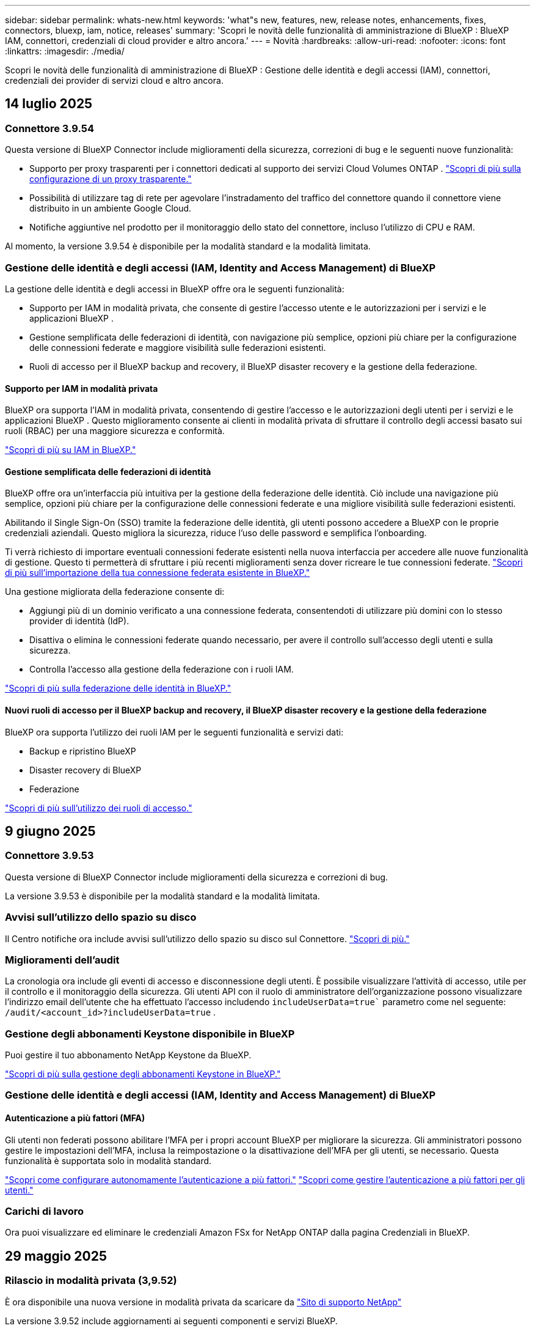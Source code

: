 ---
sidebar: sidebar 
permalink: whats-new.html 
keywords: 'what"s new, features, new, release notes, enhancements, fixes, connectors, bluexp, iam, notice, releases' 
summary: 'Scopri le novità delle funzionalità di amministrazione di BlueXP : BlueXP  IAM, connettori, credenziali di cloud provider e altro ancora.' 
---
= Novità
:hardbreaks:
:allow-uri-read: 
:nofooter: 
:icons: font
:linkattrs: 
:imagesdir: ./media/


[role="lead"]
Scopri le novità delle funzionalità di amministrazione di BlueXP : Gestione delle identità e degli accessi (IAM), connettori, credenziali dei provider di servizi cloud e altro ancora.



== 14 luglio 2025



=== Connettore 3.9.54

Questa versione di BlueXP Connector include miglioramenti della sicurezza, correzioni di bug e le seguenti nuove funzionalità:

* Supporto per proxy trasparenti per i connettori dedicati al supporto dei servizi Cloud Volumes ONTAP . link:https://docs.netapp.com/us-en/bluexp/task-configuring-proxy.html["Scopri di più sulla configurazione di un proxy trasparente."]
* Possibilità di utilizzare tag di rete per agevolare l'instradamento del traffico del connettore quando il connettore viene distribuito in un ambiente Google Cloud.
* Notifiche aggiuntive nel prodotto per il monitoraggio dello stato del connettore, incluso l'utilizzo di CPU e RAM.


Al momento, la versione 3.9.54 è disponibile per la modalità standard e la modalità limitata.



=== Gestione delle identità e degli accessi (IAM, Identity and Access Management) di BlueXP 

La gestione delle identità e degli accessi in BlueXP offre ora le seguenti funzionalità:

* Supporto per IAM in modalità privata, che consente di gestire l'accesso utente e le autorizzazioni per i servizi e le applicazioni BlueXP .
* Gestione semplificata delle federazioni di identità, con navigazione più semplice, opzioni più chiare per la configurazione delle connessioni federate e maggiore visibilità sulle federazioni esistenti.
* Ruoli di accesso per il BlueXP backup and recovery, il BlueXP disaster recovery e la gestione della federazione.




==== Supporto per IAM in modalità privata

BlueXP ora supporta l'IAM in modalità privata, consentendo di gestire l'accesso e le autorizzazioni degli utenti per i servizi e le applicazioni BlueXP . Questo miglioramento consente ai clienti in modalità privata di sfruttare il controllo degli accessi basato sui ruoli (RBAC) per una maggiore sicurezza e conformità.

link:https://docs.netapp.com/us-en/bluexp-setup-admin/whats-new.html#iam["Scopri di più su IAM in BlueXP."]



==== Gestione semplificata delle federazioni di identità

BlueXP offre ora un'interfaccia più intuitiva per la gestione della federazione delle identità. Ciò include una navigazione più semplice, opzioni più chiare per la configurazione delle connessioni federate e una migliore visibilità sulle federazioni esistenti.

Abilitando il Single Sign-On (SSO) tramite la federazione delle identità, gli utenti possono accedere a BlueXP con le proprie credenziali aziendali. Questo migliora la sicurezza, riduce l'uso delle password e semplifica l'onboarding.

Ti verrà richiesto di importare eventuali connessioni federate esistenti nella nuova interfaccia per accedere alle nuove funzionalità di gestione. Questo ti permetterà di sfruttare i più recenti miglioramenti senza dover ricreare le tue connessioni federate. link:https://docs.netapp.com/us-en/bluexp/task-federation-import.html["Scopri di più sull'importazione della tua connessione federata esistente in BlueXP."]

Una gestione migliorata della federazione consente di:

* Aggiungi più di un dominio verificato a una connessione federata, consentendoti di utilizzare più domini con lo stesso provider di identità (IdP).
* Disattiva o elimina le connessioni federate quando necessario, per avere il controllo sull'accesso degli utenti e sulla sicurezza.
* Controlla l'accesso alla gestione della federazione con i ruoli IAM.


link:https://docs.netap.com/us-en/bluexp-setup-admin/concept-federation.html["Scopri di più sulla federazione delle identità in BlueXP."]



==== Nuovi ruoli di accesso per il BlueXP backup and recovery, il BlueXP disaster recovery e la gestione della federazione

BlueXP ora supporta l'utilizzo dei ruoli IAM per le seguenti funzionalità e servizi dati:

* Backup e ripristino BlueXP
* Disaster recovery di BlueXP
* Federazione


link:https://docs.netapp.com/us-en/bluexp/reference-iam-predefined-roles.html["Scopri di più sull'utilizzo dei ruoli di accesso."]



== 9 giugno 2025



=== Connettore 3.9.53

Questa versione di BlueXP Connector include miglioramenti della sicurezza e correzioni di bug.

La versione 3.9.53 è disponibile per la modalità standard e la modalità limitata.



=== Avvisi sull'utilizzo dello spazio su disco

Il Centro notifiche ora include avvisi sull'utilizzo dello spazio su disco sul Connettore. link:https://docs.netapp.com/us-en/bluexp-setup-admin/task-maintain-connectors.html#monitor-disk-space["Scopri di più."^]



=== Miglioramenti dell'audit

La cronologia ora include gli eventi di accesso e disconnessione degli utenti. È possibile visualizzare l'attività di accesso, utile per il controllo e il monitoraggio della sicurezza. Gli utenti API con il ruolo di amministratore dell'organizzazione possono visualizzare l'indirizzo email dell'utente che ha effettuato l'accesso includendo  `includeUserData=true`` parametro come nel seguente:  `/audit/<account_id>?includeUserData=true` .



=== Gestione degli abbonamenti Keystone disponibile in BlueXP

Puoi gestire il tuo abbonamento NetApp Keystone da BlueXP.

link:https://docs.netapp.com/us-en/keystone-staas/index.html["Scopri di più sulla gestione degli abbonamenti Keystone in BlueXP."^]



=== Gestione delle identità e degli accessi (IAM, Identity and Access Management) di BlueXP 



==== Autenticazione a più fattori (MFA)

Gli utenti non federati possono abilitare l'MFA per i propri account BlueXP per migliorare la sicurezza. Gli amministratori possono gestire le impostazioni dell'MFA, inclusa la reimpostazione o la disattivazione dell'MFA per gli utenti, se necessario. Questa funzionalità è supportata solo in modalità standard.

link:https://docs.netapp.com/us-en/bluexp-setup-admin/task-user-settings.html#task-user-mfa["Scopri come configurare autonomamente l'autenticazione a più fattori."^] link:https://docs.netapp.com/us-en/bluexp-setup-admin/task-iam-manage-members-permissions.html#manage-mfa["Scopri come gestire l'autenticazione a più fattori per gli utenti."^]



=== Carichi di lavoro

Ora puoi visualizzare ed eliminare le credenziali Amazon FSx for NetApp ONTAP dalla pagina Credenziali in BlueXP.



== 29 maggio 2025



=== Rilascio in modalità privata (3,9.52)

È ora disponibile una nuova versione in modalità privata da scaricare da https://mysupport.netapp.com/site/downloads["Sito di supporto NetApp"^]

La versione 3.9.52 include aggiornamenti ai seguenti componenti e servizi BlueXP.

[cols="3*"]
|===
| Componente o servizio | Versione inclusa in questa release | Cambia dalla precedente versione in modalità privata 


| Connettore | 3.9.52, 3.9.51 | Vai al  https://docs.netapp.com/us-en/bluexp-setup-admin/whats-new.html#connector-3-9-50["Novità della pagina BlueXP  Connector"] e fare riferimento alle modifiche incluse nelle versioni 3.9.52 e 3.9.50. 


| Backup e recovery | 12 maggio 2025 | Vai al  https://docs.netapp.com/us-en/bluexp-backup-recovery/whats-new.html["Novità della pagina di backup e ripristino di BlueXP"^] e fare riferimento alle modifiche incluse nella versione di maggio 2025. 


| Classificazione | 12 maggio 2025 (versione 1.43) | Andare a https://docs.netapp.com/us-en/bluexp-classification/whats-new.html["Novità della pagina di classificazione BlueXP"^] e fare riferimento alle modifiche incluse nelle versioni da 1,38 a 1.371.41. 
|===
Per ulteriori informazioni sulla modalità privata, inclusa la modalità di aggiornamento, fare riferimento a quanto segue:

* https://docs.netapp.com/us-en/bluexp-setup-admin/concept-modes.html["Informazioni sulla modalità privata"]
* https://docs.netapp.com/us-en/bluexp-setup-admin/task-quick-start-private-mode.html["Scopri come iniziare a utilizzare BlueXP in modalità privata"]
* https://docs.netapp.com/us-en/bluexp-setup-admin/task-upgrade-connector.html["Informazioni su come aggiornare il connettore quando si utilizza la modalità privata"]




== 12 maggio 2025



=== Connettore 3.9.52

Questa versione di BlueXP  Connector include piccoli miglioramenti alla sicurezza e correzioni di bug, oltre ad alcuni aggiornamenti aggiuntivi.

A questo punto, la versione 3.9.52 è disponibile per la modalità standard e la modalità limitata.



==== Supporto di Docker 27 e Docker 28

Docker 27 e Docker 28 sono ora supportati con il connettore.



==== Cloud Volumes ONTAP

I nodi di Cloud Volumes ONTAP non si arrestano più quando il connettore non è conforme o è inattivo per più di 14 giorni. Cloud Volumes ONTAP continua a inviare messaggi di gestione eventi quando perde l'accesso al connettore. Questa modifica garantisce che Cloud Volumes ONTAP possa continuare a funzionare anche se il connettore è inattivo per un periodo di tempo prolungato. Non modifica i requisiti di conformità per il connettore.



=== Amministrazione Keystone disponibile in BlueXP 

La versione beta di NetApp Keystone in BlueXP  ha aggiunto l'accesso all'amministrazione Keystone. È possibile accedere alla pagina di registrazione per NetApp Keystone beta dalla barra di navigazione a sinistra di BlueXP .



=== Gestione delle identità e degli accessi (IAM, Identity and Access Management) di BlueXP 



==== Nuovi ruoli di gestione dello storage

Sono disponibili i ruoli di amministratore di archiviazione, specialista dell'integrità del sistema e visualizzatore di archiviazione, che possono essere assegnati agli utenti.

Questi ruoli consentono di stabilire chi all'interno dell'organizzazione può individuare e gestire le risorse di storage, nonché visualizzare le informazioni sullo stato di storage ed eseguire aggiornamenti software.

Questi ruoli sono supportati per controllare l'accesso alle seguenti risorse di archiviazione:

* Sistemi e-Series
* Sistemi StorageGRID
* Sistemi ONTAP on-premise


Puoi anche utilizzare questi ruoli per controllare l'accesso ai seguenti servizi BlueXP:

* Aggiornamenti software
* Consulente digitale
* Resilienza operativa
* Efficienza economica
* Sostenibilità


Sono stati aggiunti i seguenti ruoli:

* *Amministratore dell'archiviazione*
+
Gestire lo stato di integrità, la governance e l'individuazione delle risorse di storage dell'organizzazione. Questo ruolo può anche eseguire aggiornamenti software sulle risorse di storage.

* *Specialista in salute del sistema*
+
Gestire lo stato e la governance dello storage per le risorse di storage dell'organizzazione. Questo ruolo può anche eseguire aggiornamenti software sulle risorse di storage. Questo ruolo non può modificare o eliminare ambienti di lavoro.

* *Visualizzatore di archiviazione*
+
Visualizza le informazioni sullo stato di integrità dell'archiviazione e i dati di governance.

+
link:https://docs.netapp.com/us-en/bluexp-setup-admin/reference-iam-predefined-roles.html["Ulteriori informazioni sui ruoli di accesso."^]





== 14 aprile 2025



=== Connettore 3.9.51

Questa versione di BlueXP Connector include piccoli miglioramenti alla sicurezza e correzioni di bug.

A questo punto, la versione 3.9.51 è disponibile per la modalità standard e la modalità limitata.



==== Gli endpoint sicuri per i download dei connettori sono ora supportati per backup e recovery e protezione dal ransomware

Se stai utilizzando backup e recovery o protezione ransomware, ora puoi utilizzare endpoint sicuri per il download dei connettori. link:https://docs.netapp.com/us-en/bluexp-setup-admin/whats-new.html#new-secure-endpoints-to-obtain-connector-images["Ulteriori informazioni sugli endpoint sicuri per il download dei connettori."^]



=== Gestione delle identità e degli accessi (IAM, Identity and Access Management) di BlueXP 

* Agli utenti senza l'amministratore di Org, la cartella o l'amministratore del progetto devono essere assegnati un ruolo di protezione dal ransomware per avere accesso alla protezione dal ransomware. Puoi assegnare a un utente uno di due ruoli: Amministratore della protezione ransomware o visualizzatore di protezione ransomware.
* Agli utenti senza l'amministratore Org, la cartella o l'amministratore del progetto deve essere assegnato un ruolo Keystone per avere accesso a Keystone. Puoi assegnare a un utente uno dei due ruoli: Amministratore Keystone o visualizzatore Keystone.
+
link:https://docs.netapp.com/us-en/bluexp-setup-admin/reference-iam-predefined-roles.html["Ulteriori informazioni sui ruoli di accesso."^]

* Se si dispone del ruolo di amministratore Org, cartella o amministratore progetto, è ora possibile associare un abbonamento Keystone a un progetto IAM. L'associazione di un abbonamento Keystone a un progetto IAM consente di controllare l'accesso a Keystone all'interno di BlueXP .




== 28 marzo 2025



=== Rilascio in modalità privata (3,9.50)

È ora disponibile una nuova versione in modalità privata da scaricare da https://mysupport.netapp.com/site/downloads["Sito di supporto NetApp"^]

La versione 3.9.50 include aggiornamenti ai seguenti componenti e servizi BlueXP .

[cols="3*"]
|===
| Componente o servizio | Versione inclusa in questa release | Cambia dalla precedente versione in modalità privata 


| Connettore | 3,9.50, 3.9.49 | Andare a https://docs.netapp.com/us-en/bluexp-setup-admin/whats-new.html#connector-3-9-50["Novità della pagina BlueXP  Connector"] e fare riferimento alle modifiche incluse per le versioni 3.9.50 e 3,9.49. 


| Backup e recovery | 17 marzo 2025 | Visitare il https://docs.netapp.com/us-en/bluexp-backup-recovery/whats-new.html["Novità della pagina di backup e ripristino di BlueXP"^] e fare riferimento alle modifiche incluse nella versione di marzo 2024. 


| Classificazione | 10 marzo 2025 (versione 1,41) | Andare a https://docs.netapp.com/us-en/bluexp-classification/whats-new.html["Novità della pagina di classificazione BlueXP"^] e fare riferimento alle modifiche incluse nelle versioni da 1,38 a 1.371.41. 
|===
Per ulteriori informazioni sulla modalità privata, inclusa la modalità di aggiornamento, fare riferimento a quanto segue:

* https://docs.netapp.com/us-en/bluexp-setup-admin/concept-modes.html["Informazioni sulla modalità privata"]
* https://docs.netapp.com/us-en/bluexp-setup-admin/task-quick-start-private-mode.html["Scopri come iniziare a utilizzare BlueXP in modalità privata"]
* https://docs.netapp.com/us-en/bluexp-setup-admin/task-upgrade-connector.html["Informazioni su come aggiornare il connettore quando si utilizza la modalità privata"]




== 10 marzo 2025



=== Connettore 3.9.50

Questa versione di BlueXP Connector include piccoli miglioramenti alla sicurezza e correzioni di bug.

* La gestione dei sistemi Cloud Volumes ONTAP è ora supportata dai connettori che hanno SELinux abilitato sul sistema operativo.
+
https://docs.redhat.com/en/documentation/red_hat_enterprise_linux/8/html/using_selinux/getting-started-with-selinux_using-selinux["Ulteriori informazioni su SELinux"^]



A questo punto, la versione 3.9.50 è disponibile per la modalità standard e la modalità limitata.



=== NetApp Keystone beta disponibile in BlueXP 

NetApp Keystone sarà presto disponibile da BlueXP  ed è ora in versione beta. È possibile accedere alla pagina di registrazione per NetApp Keystone beta dalla barra di navigazione a sinistra di BlueXP .



== 6 marzo 2025



=== Aggiornamento del connettore 3.9.49



==== Accesso a Gestione di sistema di ONTAP quando BlueXP  utilizza un connettore

Un amministratore di BlueXP  (utenti con il ruolo di amministratore dell'organizzazione) può configurare BlueXP  in modo che richieda agli utenti di immettere le proprie credenziali ONTAP per accedere a Gestione di sistema di ONTAP. Quando questa impostazione è attivata, gli utenti devono immettere le proprie credenziali ONTAP ogni volta che non vengono memorizzate in BlueXP .

Questa funzione è disponibile nella versione del connettore 3.9.49 e successive. link:https://docs.netapp.com/us-en/bluexp-setup-admin//task-ontap-access-connector.html["Informazioni su come configurare le impostazioni delle credenziali."^].



=== Aggiornamento del connettore 3.9.48



==== Possibilità di disattivare l'impostazione di aggiornamento automatico per il connettore

È possibile disattivare la funzione di aggiornamento automatico del connettore.

Quando si utilizza BlueXP  in modalità standard o limitata, BlueXP  aggiorna automaticamente il connettore all'ultima versione, purché disponga dell'accesso a Internet in uscita per ottenere l'aggiornamento software. Se è necessario gestire manualmente quando il connettore viene aggiornato, è ora possibile disattivare gli aggiornamenti automatici per la modalità standard o limitata.


NOTE: Questa modifica non influisce sulla modalità privata BlueXP , in cui è necessario aggiornare sempre il connettore.

Questa funzione è disponibile nella versione del connettore 3.9.48 e successive.

link:https://docs.netapp.com/us-en/bluexp-setup-admin/task-upgrade-connector.html["Scopri come disattivare l'aggiornamento automatico per il connettore."^]



== 18 febbraio 2025



=== Rilascio in modalità privata (3,9.48)

È ora disponibile una nuova versione in modalità privata da scaricare da https://mysupport.netapp.com/site/downloads["Sito di supporto NetApp"^]

La versione 3.9.48 include aggiornamenti ai seguenti componenti e servizi BlueXP .

[cols="3*"]
|===
| Componente o servizio | Versione inclusa in questa release | Cambia dalla precedente versione in modalità privata 


| Connettore | 3.9.48 | Andare a https://docs.netapp.com/us-en/bluexp-setup-admin/whats-new.html#connector-3-9-48["Novità della pagina BlueXP  Connector"] e fare riferimento alle modifiche incluse per le versioni 3,9.48. 


| Backup e recovery | 21 febbraio 2025 | Visitare il https://docs.netapp.com/us-en/bluexp-backup-recovery/whats-new.html["Novità della pagina di backup e ripristino di BlueXP"^] e fare riferimento alle modifiche incluse nella versione di febbraio 2025. 


| Classificazione | 22 gennaio 2025 (versione 1,39) | Andare a https://docs.netapp.com/us-en/bluexp-classification/whats-new.html["Novità della pagina di classificazione BlueXP"^] e fare riferimento alle modifiche incluse nella versione 1,39. 
|===


== 10 febbraio 2025



=== Connettore 3.9.49

Questa versione di BlueXP Connector include piccoli miglioramenti alla sicurezza e correzioni di bug.

A questo punto, la versione 3.9.49 è disponibile per la modalità standard e la modalità limitata.



=== Gestione delle identità e degli accessi (IAM, Identity and Access Management) di BlueXP 

* Supporto per l'assegnazione di più ruoli a un utente BlueXP .
* Supporto per l'assegnazione di un ruolo a più risorse dell'organizzazione BlueXP  (org/cartella/progetto)
* I ruoli sono ora associati a una delle due categorie: Piattaforma e servizio dati.




==== La modalità limitata ora utilizza BlueXP  IAM

La gestione delle identità e degli accessi (IAM, Identity and Access Management) di BlueXP  viene ora utilizzata in modalità limitata.

BlueXP  Identity and Access Management (IAM) è un modello di gestione delle risorse e degli accessi che sostituisce e migliora le funzionalità precedenti fornite dagli account BlueXP  quando si utilizza BlueXP  in modalità standard e limitata.

.Informazioni correlate
* https://docs.netapp.com/us-en/bluexp-setup-admin/concept-identity-and-access-management.html["Ulteriori informazioni su BlueXP  IAM"]
* https://docs.netapp.com/us-en/bluexp-setup-admin/task-iam-get-started.html["Introduzione a BlueXP  IAM"]


BlueXP  IAM offre una gestione più granulare delle risorse e delle autorizzazioni:

* Un _organization_ di alto livello consente di gestire l'accesso ai vari _progetti_.
* _Folders_ consente di raggruppare i progetti correlati.
* La gestione avanzata delle risorse consente di associare una risorsa a una o più cartelle o progetti.
+
Ad esempio, è possibile associare un sistema Cloud Volumes ONTAP a più progetti.

* La gestione avanzata degli accessi consente di assegnare un ruolo ai membri a diversi livelli della gerarchia dell'organizzazione.


Questi miglioramenti forniscono un migliore controllo sulle azioni che gli utenti possono eseguire e sulle risorse a cui possono accedere.

.In che modo BlueXP  IAM influisce sull'account esistente in modalità limitata
Quando accedi a BlueXP , noterai queste modifiche:

* Il tuo _account_ è ora chiamato _organizzazione_
* Le _aree di lavoro_ sono ora chiamate _progetti_
* I nomi dei ruoli utente sono cambiati:
+
** _Account admin_ è ora _Organization admin_
** _Workspace admin_ è ora _cartella o project admin_
** _Compliance Viewer_ è ora _Classification Viewer_


* In Impostazioni, è possibile accedere alla gestione delle identità e degli accessi di BlueXP  per usufruire di questi miglioramenti


image:https://raw.githubusercontent.com/NetAppDocs/bluexp-setup-admin/main/media/screenshot-iam-introduction.png["Una schermata di BlueXP  che mostra l'organizzazione e il progetto selezionabili dalla parte superiore dell'interfaccia, nonché la gestione delle identità e degli accessi, disponibile dal menu Impostazioni."]

Tenere presente quanto segue:

* Non sono state apportate modifiche agli utenti esistenti o agli ambienti di lavoro.
* Sebbene i nomi dei ruoli siano cambiati, non vi sono differenze dal punto di vista delle autorizzazioni. Gli utenti continueranno ad avere accesso agli stessi ambienti di lavoro di prima.
* Non sono state apportate modifiche alla modalità di accesso a BlueXP . BlueXP  IAM funziona con gli accessi cloud NetApp, le credenziali del sito di supporto NetApp e le connessioni federate proprio come gli account BlueXP .
* Se disponete di più account BlueXP , ora avete più organizzazioni BlueXP .


.API per BlueXP  IAM
Questa modifica introduce una nuova API per BlueXP  IAM, ma è compatibile con le versioni precedenti dell'API di tenancy precedente. https://docs.netapp.com/us-en/bluexp-automation/tenancyv4/overview.html["Ulteriori informazioni sull'API per BlueXP  IAM"^]

.Modalità di distribuzione supportate
BlueXP  IAM è supportato quando si utilizza BlueXP  in modalità standard e limitata. Se utilizzi BlueXP  in modalità privata, continuerai a utilizzare un _account_ di BlueXP  per gestire aree di lavoro, utenti e risorse.



=== Rilascio in modalità privata (3,9.48)

È ora disponibile una nuova versione in modalità privata da scaricare da https://mysupport.netapp.com/site/downloads["Sito di supporto NetApp"^]

La versione 3.9.48 include aggiornamenti ai seguenti componenti e servizi BlueXP .

[cols="3*"]
|===
| Componente o servizio | Versione inclusa in questa release | Cambia dalla precedente versione in modalità privata 


| Connettore | 3.9.48 | Andare a https://docs.netapp.com/us-en/bluexp-setup-admin/whats-new.html#connector-3-9-48["Novità della pagina BlueXP  Connector"] e fare riferimento alle modifiche incluse per le versioni 3,9.48. 


| Backup e recovery | 21 febbraio 2025 | Visitare il https://docs.netapp.com/us-en/bluexp-backup-recovery/whats-new.html["Novità della pagina di backup e ripristino di BlueXP"^] e fare riferimento alle modifiche incluse nella versione di febbraio 2025. 


| Classificazione | 22 gennaio 2025 (versione 1,39) | Andare a https://docs.netapp.com/us-en/bluexp-classification/whats-new.html["Novità della pagina di classificazione BlueXP"^] e fare riferimento alle modifiche incluse nella versione 1,39. 
|===


== 13 gennaio 2025



=== Connettore 3.9.48

Questa versione di BlueXP Connector include piccoli miglioramenti alla sicurezza e correzioni di bug.

A questo punto, la versione 3.9.48 è disponibile per la modalità standard e la modalità limitata.



=== Gestione delle identità e degli accessi BlueXP 

* La pagina risorse ora visualizza le risorse non rilevate. Le risorse non rilevate sono risorse di storage di cui BlueXP  conosce, ma per cui non sono stati creati ambienti di lavoro. Ad esempio, le risorse visualizzate in Digital Advisor che non dispongono ancora di ambienti di lavoro vengono visualizzate nella pagina risorse come risorse non rilevate.
* Le risorse Amazon FSX per NetApp ONTAP non vengono visualizzate nella pagina delle risorse IAM poiché non è possibile associarle a un ruolo IAM. Puoi visualizzare queste risorse sul rispettivo Canvas o dai workload.




=== Crea un caso di supporto per ulteriori servizi BlueXP 

Dopo aver registrato BlueXP  per ricevere assistenza, puoi creare un caso di supporto direttamente dalla console basata su web di BlueXP . Quando si crea il caso, è necessario selezionare il servizio a cui è associato il problema.

A partire da questa versione, è ora possibile creare un caso di supporto e associarlo a servizi BlueXP  aggiuntivi:

* Disaster recovery di BlueXP
* Protezione ransomware BlueXP


https://docs.netapp.com/us-en/bluexp-setup-admin/task-get-help.html["Scopri di più sulla creazione di un caso di supporto"].



== 16 dicembre 2024



=== Nuovi endpoint sicuri per ottenere immagini del connettore

Quando si installa il connettore o quando si verifica un aggiornamento automatico, il connettore contatta i repository per scaricare le immagini per l'installazione o l'aggiornamento. Per impostazione predefinita, il connettore ha sempre contattato i seguenti endpoint:

* \https://*.blob.core.windows.net
* \https://cloudmanagerinfraprod.azurecr.io


Il primo endpoint include un carattere jolly perché non possiamo fornire una posizione definitiva. Il bilanciamento del carico del repository viene gestito dal provider di servizi, il che significa che i download possono avvenire da endpoint diversi.

Per una maggiore sicurezza, il connettore può ora scaricare le immagini di installazione e aggiornamento da endpoint dedicati:

* \https://bluexpinfraprod.eastus2.data.azurecr.io
* \https://bluexpinfraprod.azurecr.io


Si consiglia di iniziare a utilizzare questi nuovi endpoint rimuovendo gli endpoint esistenti dalle regole del firewall e consentendo i nuovi endpoint.

Questi nuovi endpoint sono supportati a partire dalla versione 3.9.47 del connettore. Non c'è compatibilità con le versioni precedenti del connettore.

Tenere presente quanto segue:

* Gli endpoint esistenti sono ancora supportati. Se non si desidera utilizzare i nuovi endpoint, non è necessario apportare modifiche.
* Il connettore contatta prima i punti finali esistenti. Se tali endpoint non sono accessibili, il connettore contatta automaticamente i nuovi endpoint.
* I nuovi endpoint non sono supportati nei seguenti scenari:
+
** Se il connettore è installato in un'area governativa.
** Se utilizzi il connettore con backup e recovery di BlueXP  o protezione dal ransomware BlueXP .


+
Per entrambi questi scenari, è possibile continuare a utilizzare gli endpoint esistenti.





== 9 dicembre 2024



=== Connettore 3.9.47

Questa versione di BlueXP  Connector include correzioni di bug e una modifica agli endpoint contattati durante l'installazione del connettore.

A questo punto, la versione 3.9.47 è disponibile per la modalità standard e la modalità limitata.

.Endpoint per contattare il supporto NetApp durante l'installazione
Quando si installa manualmente il connettore, il programma di installazione non contatta più \https://support.NetApp.com.

Il programma di installazione contatta comunque \https://mysupport.NetApp.com.



=== Gestione delle identità e degli accessi BlueXP 

La pagina connettori elenca solo i connettori attualmente disponibili. Non visualizza più i connettori rimossi.



== 26 novembre 2024



=== Rilascio in modalità privata (3,9.46)

È ora disponibile una nuova versione in modalità privata da scaricare da https://mysupport.netapp.com/site/downloads["Sito di supporto NetApp"^]

La versione 3.9.46 include aggiornamenti ai seguenti componenti e servizi BlueXP .

[cols="3*"]
|===
| Componente o servizio | Versione inclusa in questa release | Cambia dalla precedente versione in modalità privata 


| Connettore | 3.9.46 | Piccoli miglioramenti alla sicurezza e correzioni di bug 


| Backup e recovery | 22 novembre 2024 | Andare alla https://docs.netapp.com/us-en/bluexp-backup-recovery/whats-new.html["Novità della pagina di backup e ripristino di BlueXP"^] e fare riferimento alle modifiche incluse nella versione di novembre 2024 


| Classificazione | 4 novembre 2024 (versione 1,37) | Andare a https://docs.netapp.com/us-en/bluexp-classification/whats-new.html["Novità della pagina di classificazione BlueXP"^] e fare riferimento alle modifiche incluse nelle versioni da 1,32 a 1,37 


| Gestione di Cloud Volumes ONTAP | 11 novembre 2024 | Visitare il https://docs.netapp.com/us-en/bluexp-cloud-volumes-ontap/whats-new.html["Novità della pagina di gestione di Cloud Volumes ONTAP"^] e fare riferimento alle modifiche incluse nelle versioni di ottobre 2024 e novembre 2024 


| Gestione del cluster ONTAP on-premise | 26 novembre 2024 | Andare alla https://docs.netapp.com/us-en/bluexp-ontap-onprem/whats-new.html["Novità della pagina per la gestione dei cluster di ONTAP on-premise"^] e fare riferimento alle modifiche incluse nella versione di novembre 2024 
|===
Anche se il Digital Wallet di BlueXP  e la replica BlueXP  sono inclusi nella modalità privata, non sono state apportate modifiche rispetto alla precedente versione in modalità privata.

Per ulteriori informazioni sulla modalità privata, inclusa la modalità di aggiornamento, fare riferimento a quanto segue:

* https://docs.netapp.com/us-en/bluexp-setup-admin/concept-modes.html["Informazioni sulla modalità privata"]
* https://docs.netapp.com/us-en/bluexp-setup-admin/task-quick-start-private-mode.html["Scopri come iniziare a utilizzare BlueXP in modalità privata"]
* https://docs.netapp.com/us-en/bluexp-setup-admin/task-upgrade-connector.html["Informazioni su come aggiornare il connettore quando si utilizza la modalità privata"]




== 11 novembre 2024



=== Connettore 3.9.46

Questa versione di BlueXP Connector include piccoli miglioramenti alla sicurezza e correzioni di bug.

A questo punto, la versione 3.9.46 è disponibile per la modalità standard e la modalità limitata.



=== ID per progetti IAM

È ora possibile visualizzare l'ID di un progetto dalla gestione delle identità e degli accessi di BlueXP . Potrebbe essere necessario utilizzare l'ID quando si effettua una chiamata API.

https://docs.netapp.com/us-en/bluexp-setup-admin/task-iam-rename-organization.html#project-id["Informazioni su come ottenere l'ID per un progetto"].



== 10 ottobre 2024



=== Connettore 3.9.45 patch

Questa patch include correzioni di bug.



== 7 ottobre 2024



=== Gestione delle identità e degli accessi BlueXP 

BlueXP  Identity and Access Management (IAM) è un nuovo modello di gestione delle risorse e degli accessi che sostituisce e migliora le funzionalità precedenti fornite dagli account BlueXP  quando si utilizza BlueXP  in modalità standard.

BlueXP  IAM offre una gestione più granulare delle risorse e delle autorizzazioni:

* Un _organization_ di alto livello consente di gestire l'accesso ai vari _progetti_.
* _Folders_ consente di raggruppare i progetti correlati.
* La gestione avanzata delle risorse consente di associare una risorsa a una o più cartelle o progetti.
+
Ad esempio, è possibile associare un sistema Cloud Volumes ONTAP a più progetti.

* La gestione avanzata degli accessi consente di assegnare un ruolo ai membri a diversi livelli della gerarchia dell'organizzazione.


Questi miglioramenti forniscono un migliore controllo sulle azioni che gli utenti possono eseguire e sulle risorse a cui possono accedere.

.In che modo BlueXP  IAM influisce sul tuo account esistente
Quando accedi a BlueXP , noterai queste modifiche:

* Il tuo _account_ è ora chiamato _organizzazione_
* Le _aree di lavoro_ sono ora chiamate _progetti_
* I nomi dei ruoli utente sono cambiati:
+
** _Account admin_ è ora _Organization admin_
** _Workspace admin_ è ora _cartella o project admin_
** _Compliance Viewer_ è ora _Classification Viewer_


* In Impostazioni, è possibile accedere alla gestione delle identità e degli accessi di BlueXP  per usufruire di questi miglioramenti


image:https://raw.githubusercontent.com/NetAppDocs/bluexp-setup-admin/main/media/screenshot-iam-introduction.png["Una schermata di BlueXP  che mostra l'organizzazione e il progetto selezionabili dalla parte superiore dell'interfaccia, nonché la gestione delle identità e degli accessi, disponibile dal menu Impostazioni."]

Tenere presente quanto segue:

* Non sono state apportate modifiche agli utenti esistenti o agli ambienti di lavoro.
* Sebbene i nomi dei ruoli siano cambiati, non vi sono differenze dal punto di vista delle autorizzazioni. Gli utenti continueranno ad avere accesso agli stessi ambienti di lavoro di prima.
* Non sono state apportate modifiche alla modalità di accesso a BlueXP . BlueXP  IAM funziona con gli accessi cloud NetApp, le credenziali del sito di supporto NetApp e le connessioni federate proprio come gli account BlueXP .
* Se disponete di più account BlueXP , ora avete più organizzazioni BlueXP .


.API per BlueXP  IAM
Questa modifica introduce una nuova API per BlueXP  IAM, ma è compatibile con le versioni precedenti dell'API di tenancy precedente. https://docs.netapp.com/us-en/bluexp-automation/tenancyv4/overview.html["Ulteriori informazioni sull'API per BlueXP  IAM"^]

.Modalità di distribuzione supportate
BlueXP  IAM è supportato quando si utilizza BlueXP  in modalità standard. Se utilizzi BlueXP  in modalità limitata o privata, continuerai a utilizzare un _account_ di BlueXP  per gestire aree di lavoro, utenti e risorse.

.Dove andare
* https://docs.netapp.com/us-en/bluexp-setup-admin/concept-identity-and-access-management.html["Ulteriori informazioni su BlueXP  IAM"]
* https://docs.netapp.com/us-en/bluexp-setup-admin/task-iam-get-started.html["Introduzione a BlueXP  IAM"]




=== Connettore 3.9.45

Questa versione include il supporto esteso del sistema operativo e le correzioni dei bug.

La versione 3.9.45 è disponibile per la modalità standard e la modalità limitata.

.Supporto per Ubuntu 24,04 LTS
A partire dalla versione 3.9.45, BlueXP  ora supporta nuove installazioni del connettore sugli host LTS di Ubuntu 24,04 quando si utilizza BlueXP  in modalità standard o limitata.

https://docs.netapp.com/us-en/bluexp-setup-admin/task-install-connector-on-prem.html#step-1-review-host-requirements["Visualizza i requisiti dell'host del connettore"].



=== Supporto per SELinux con host RHEL

BlueXP  ora supporta il connettore con host Red Hat Enterprise Linux che hanno SELinux abilitato in modalità enforcing o permissive.

Il supporto per SELinux inizia con la versione 3.9.40 per la modalità standard e limitata e con la versione 3.9.42 per la modalità privata.

Tenere presente le seguenti limitazioni:

* BlueXP  non supporta SELinux con host Ubuntu.
* Gestione dei sistemi Cloud Volumes ONTAP non supportata dai connettori che hanno SELinux abilitato sul sistema operativo.


https://docs.redhat.com/en/documentation/red_hat_enterprise_linux/8/html/using_selinux/getting-started-with-selinux_using-selinux["Ulteriori informazioni su SELinux"^]



== 30 settembre 2024



=== Rilascio in modalità privata (3,9.44)

Una nuova versione in modalità privata è ora disponibile per il download dal sito di supporto NetApp.

Questa versione include le seguenti versioni dei componenti e dei servizi BlueXP  supportati con la modalità privata.

[cols="2*"]
|===
| Servizio | Versione inclusa 


| Connettore | 3.9.44 


| Backup e recovery | 27 settembre 2024 


| Classificazione | 15 maggio 2024 (versione 1,31) 


| Gestione di Cloud Volumes ONTAP | 9 settembre 2024 


| Portafoglio digitale | 30 luglio 2023 


| Gestione del cluster ONTAP on-premise | 22 aprile 2024 


| Replica | 18 settembre 2022 
|===
Per il connettore, la versione in modalità privata 3.9.44 include gli aggiornamenti introdotti nelle versioni di agosto 2024 e settembre 2024. In particolare, il supporto per Red Hat Enterprise Linux 9,4.

Per ulteriori informazioni su ciò che è incluso nelle versioni di questi componenti e servizi BlueXP , fare riferimento alle note di rilascio per ogni servizio BlueXP :

* https://docs.netapp.com/us-en/bluexp-setup-admin/whats-new.html#9-september-2024["Novità della versione di settembre 2024 del connettore"]
* https://docs.netapp.com/us-en/bluexp-setup-admin/whats-new.html#8-august-2024["Novità della versione agosto 2024 del connettore"]
* https://docs.netapp.com/us-en/bluexp-backup-recovery/whats-new.html["Novità di backup e ripristino BlueXP"^]
* https://docs.netapp.com/us-en/bluexp-classification/whats-new.html["Novità della classificazione BlueXP"^]
* https://docs.netapp.com/us-en/bluexp-cloud-volumes-ontap/whats-new.html["Novità della gestione di Cloud Volumes ONTAP in BlueXP"^]


Per ulteriori informazioni sulla modalità privata, inclusa la modalità di aggiornamento, fare riferimento a quanto segue:

* https://docs.netapp.com/us-en/bluexp-setup-admin/concept-modes.html["Informazioni sulla modalità privata"]
* https://docs.netapp.com/us-en/bluexp-setup-admin/task-quick-start-private-mode.html["Scopri come iniziare a utilizzare BlueXP in modalità privata"]
* https://docs.netapp.com/us-en/bluexp-setup-admin/task-upgrade-connector.html["Informazioni su come aggiornare il connettore quando si utilizza la modalità privata"]




== 9 settembre 2024



=== Connettore 3.9.44

Questa versione include il supporto per Docker Engine 26, un miglioramento dei certificati SSL e correzioni di bug.

La versione 3.9.44 è disponibile per la modalità standard e la modalità limitata.

.Supporto di Docker Engine 26 con le nuove installazioni
A partire dalla versione 3.9.44 del connettore, Docker Engine 26 è ora supportato con _nuove_ installazioni di connettori sugli host Ubuntu.

Se si dispone di un connettore esistente creato prima della release 3.9.44, Docker Engine 25.0.5 resta la versione massima supportata sugli host Ubuntu.

https://docs.netapp.com/us-en/bluexp-setup-admin/task-install-connector-on-prem.html#step-1-review-host-requirements["Scopri di più sui requisiti di Docker Engine"].

.Certificato SSL aggiornato per l'accesso all'interfaccia utente locale
Quando si utilizza BlueXP  in modalità limitata o privata, l'interfaccia utente è accessibile dalla macchina virtuale del connettore implementata nella regione cloud o in sede. Per impostazione predefinita, BlueXP  utilizza un certificato SSL autofirmato per fornire l'accesso HTTPS sicuro alla console basata sul Web in esecuzione sul connettore.

In questa versione, abbiamo apportato modifiche al certificato SSL per i connettori nuovi ed esistenti:

* Il nome comune del certificato corrisponde ora al nome host breve
* Il nome alternativo dell'oggetto del certificato è il nome di dominio completo (FQDN, Fully Qualified Domain Name) del computer host




=== Supporto per RHEL 9,4

BlueXP  ora supporta l'installazione del connettore su un host Red Hat Enterprise Linux 9,4 quando si utilizza BlueXP  in modalità standard o limitata.

Il supporto per RHEL 9,4 inizia con la versione 3.9.40 del connettore.

L'elenco aggiornato delle versioni RHEL supportate per la modalità standard e la modalità limitata include ora quanto segue:

* da 8,6 a 8,10
* da 9,1 a 9,4


https://docs.netapp.com/us-en/bluexp-setup-admin/reference-connector-operating-system-changes.html["Informazioni sul supporto per RHEL 8 e 9 con il connettore"].



=== Supporto per Podman 4.9.4 con tutte le versioni RHEL

Podman 4.9.4 è ora supportato con tutte le versioni supportate di Red Hat Enterprise Linux. La versione 4.9.4 era precedentemente supportata solo con RHEL 8,10.

L'elenco aggiornato delle versioni di Podman supportate include 4.6.1 e 4.9.4 con host Red Hat Enterprise Linux.

Podman è necessario per gli host RHEL a partire dalla versione 3.9.40 del connettore.

https://docs.netapp.com/us-en/bluexp-setup-admin/reference-connector-operating-system-changes.html["Informazioni sul supporto per RHEL 8 e 9 con il connettore"].



=== Autorizzazioni AWS e Azure aggiornate

Abbiamo aggiornato le policy di AWS e Azure per Connector in modo da rimuovere i permessi non più necessari. Le autorizzazioni erano correlate al caching edge di BlueXP , al rilevamento e alla gestione dei cluster Kubernetes, che non sono più supportati ad agosto 2024.

* https://docs.netapp.com/us-en/bluexp-setup-admin/reference-permissions.html#change-log["Scopri cosa è cambiato nella policy AWS"].
* https://docs.netapp.com/us-en/bluexp-setup-admin/reference-permissions-azure.html#change-log["Scopri cosa è cambiato nella policy di Azure"].




== 22 agosto 2024



=== Connettore 3.9.43 patch

Abbiamo aggiornato il connettore per supportare la versione Cloud Volumes ONTAP 9.15.1.

Il supporto per questa versione include un aggiornamento della policy del connettore per Azure. Il criterio include ora le seguenti autorizzazioni:

[source, json]
----
"Microsoft.Compute/virtualMachineScaleSets/write",
"Microsoft.Compute/virtualMachineScaleSets/read",
"Microsoft.Compute/virtualMachineScaleSets/delete"
----
Queste autorizzazioni sono necessarie per il supporto Cloud Volumes ONTAP dei set di dimensioni della macchina virtuale. Se si dispone di connettori esistenti e si desidera utilizzare questa nuova funzione, sarà necessario aggiungere tali autorizzazioni ai ruoli personalizzati associati alle credenziali Azure.

* https://docs.netapp.com/us-en/cloud-volumes-ontap-relnotes["Ulteriori informazioni sulla versione Cloud Volumes ONTAP 9.15.1"^]
* https://docs.netapp.com/us-en/bluexp-setup-admin/reference-permissions-azure.html["Visualizzare le autorizzazioni di Azure per il connettore"].




== 8 agosto 2024



=== Connettore 3.9.43

Questa versione include piccoli miglioramenti e correzioni di bug.

La versione 3.9.43 è disponibile per la modalità standard e la modalità limitata.



=== Aggiornamento dei requisiti di CPU e RAM

Per garantire una maggiore affidabilità e migliorare le prestazioni di BlueXP  e del connettore, sono ora necessarie CPU e RAM aggiuntive per la macchina virtuale del connettore:

* CPU: 8 core o 8 vCPU (il requisito precedente era 4)
* RAM: 32 GB (il requisito precedente era 14 GB)


Come risultato di questa modifica, il tipo di istanza VM predefinita quando si implementa il connettore da BlueXP  o dal mercato del provider di servizi cloud è il seguente:

* AWS: t3.2xlarge
* Azure: Standard_D8s_v3
* Google Cloud: N2-standard-8


I requisiti aggiornati della CPU e della RAM si applicano a tutti i nuovi connettori. Per i connettori esistenti, si consiglia di aumentare la CPU e la RAM per fornire prestazioni e affidabilità migliori.



=== Supporto per Podman 4.9.4 con RHEL 8,10

Podman versione 4.9.4 è ora supportata quando si installa il connettore su un host Red Hat Enterprise Linux 8,10.



=== Convalida utente per federazione identità

Se si utilizza la federazione delle identità con BlueXP , ogni utente che accede a BlueXP  per la prima volta dovrà compilare un modulo rapido per convalidare la propria identità.



== 31 luglio 2024



=== Rilascio in modalità privata (3,9.42)

Una nuova versione in modalità privata è ora disponibile per il download dal sito di supporto NetApp.

.Supporto per RHEL 8 e 9
Questa versione include il supporto per l'installazione del connettore su un host Red Hat Enterprise Linux 8 o 9 quando si utilizza BlueXP in modalità privata. Sono supportate le seguenti versioni di RHEL:

* da 8,6 a 8,10
* da 9,1 a 9,3


Podman è necessario come strumento di orchestrazione del container per questi sistemi operativi.

Dovresti essere a conoscenza dei requisiti di Podman, delle limitazioni note, di un riepilogo del supporto del sistema operativo, di cosa fare se hai un host RHEL 7, di come iniziare e di altro ancora.

https://docs.netapp.com/us-en/bluexp-setup-admin/reference-connector-operating-system-changes.html["Informazioni sul supporto per RHEL 8 e 9 con il connettore"].

.Versioni incluse in questa release
Questa release include le seguenti versioni dei servizi BlueXP che sono supportate in modalità privata.

[cols="2*"]
|===
| Servizio | Versione inclusa 


| Connettore | 3.9.42 


| Backup e recovery | 18 luglio 2024 


| Classificazione | 1 luglio 2024 (versione 1,33) 


| Gestione di Cloud Volumes ONTAP | 10 giugno 2024 


| Portafoglio digitale | 30 luglio 2023 


| Gestione del cluster ONTAP on-premise | 30 luglio 2023 


| Replica | 18 settembre 2022 
|===
Per ulteriori informazioni su ciò che è incluso nelle versioni di questi servizi BlueXP, fai riferimento alle note della release per ogni servizio BlueXP.

* https://docs.netapp.com/us-en/bluexp-setup-admin/concept-modes.html["Informazioni sulla modalità privata"]
* https://docs.netapp.com/us-en/bluexp-setup-admin/task-quick-start-private-mode.html["Scopri come iniziare a utilizzare BlueXP in modalità privata"]
* https://docs.netapp.com/us-en/bluexp-setup-admin/task-upgrade-connector.html["Informazioni su come aggiornare il connettore quando si utilizza la modalità privata"]
* https://docs.netapp.com/us-en/bluexp-backup-recovery/whats-new.html["Scopri le novità del backup e recovery di BlueXP"^]
* https://docs.netapp.com/us-en/bluexp-classification/whats-new.html["Scopri le novità della classificazione BlueXP"^]
* https://docs.netapp.com/us-en/bluexp-cloud-volumes-ontap/whats-new.html["Scopri le novità della gestione Cloud Volumes ONTAP in BlueXP"^]




== 15 luglio 2024



=== Supporto per RHEL 8,10

BlueXP ora supporta l'installazione del connettore su un host Red Hat Enterprise Linux 8,10 quando si utilizza la modalità standard o limitata.

Il supporto per RHEL 8,10 inizia con la versione 3.9.40 del connettore.

https://docs.netapp.com/us-en/bluexp-setup-admin/reference-connector-operating-system-changes.html["Informazioni sul supporto per RHEL 8 e 9 con il connettore"].



== 8 luglio 2024



=== Connettore 3.9.42

Questa versione include miglioramenti minori, correzioni di bug e supporto per il connettore nell'area AWS Canada West (Calgary).

La versione 3.9.42 è disponibile per la modalità standard e la modalità limitata.



=== Aggiornamento dei requisiti di Docker Engine

Quando il connettore è installato su un host Ubuntu, la versione minima supportata di Docker Engine è ora la 23,0.6. Era precedentemente 19,3.1.

La versione massima supportata è ancora 25,0.5.

https://docs.netapp.com/us-en/bluexp-setup-admin/task-install-connector-on-prem.html#step-1-review-host-requirements["Visualizza i requisiti dell'host del connettore"].



=== Richiesta verifica e-mail

I nuovi utenti che si iscrivono a BlueXP devono verificare il proprio indirizzo e-mail prima di poter accedere.



== 12 giugno 2024



=== Connettore 3.9.41

Questa versione di BlueXP Connector include piccoli miglioramenti alla sicurezza e correzioni di bug.

La versione 3.9.41 è disponibile per la modalità standard e la modalità limitata.



== 4 giugno 2024



=== Rilascio in modalità privata (3,9.40)

Una nuova versione in modalità privata è ora disponibile per il download dal sito di supporto NetApp. Questa release include le seguenti versioni dei servizi BlueXP che sono supportate in modalità privata.

Si noti che questa versione in modalità privata _non_ include il supporto per il connettore con Red Hat Enterprise Linux 8 e 9.

[cols="2*"]
|===
| Servizio | Versione inclusa 


| Connettore | 3.9.40 


| Backup e recovery | 17 maggio 2024 


| Classificazione | 15 maggio 2024 (versione 1,31) 


| Gestione di Cloud Volumes ONTAP | 17 maggio 2024 


| Portafoglio digitale | 30 luglio 2023 


| Gestione del cluster ONTAP on-premise | 30 luglio 2023 


| Replica | 18 settembre 2022 
|===
Per ulteriori informazioni su ciò che è incluso nelle versioni di questi servizi BlueXP, fai riferimento alle note della release per ogni servizio BlueXP.

* https://docs.netapp.com/us-en/bluexp-setup-admin/concept-modes.html["Informazioni sulla modalità privata"]
* https://docs.netapp.com/us-en/bluexp-setup-admin/task-quick-start-private-mode.html["Scopri come iniziare a utilizzare BlueXP in modalità privata"]
* https://docs.netapp.com/us-en/bluexp-setup-admin/task-upgrade-connector.html["Informazioni su come aggiornare il connettore quando si utilizza la modalità privata"]
* https://docs.netapp.com/us-en/bluexp-backup-recovery/whats-new.html["Scopri le novità del backup e recovery di BlueXP"^]
* https://docs.netapp.com/us-en/bluexp-classification/whats-new.html["Scopri le novità della classificazione BlueXP"^]
* https://docs.netapp.com/us-en/bluexp-cloud-volumes-ontap/whats-new.html["Scopri le novità della gestione Cloud Volumes ONTAP in BlueXP"^]




== 17 maggio 2024



=== Connettore 3.9.40

Questa versione di BlueXP Connector include il supporto per ulteriori sistemi operativi, piccoli miglioramenti alla sicurezza e correzioni di bug.

A questo punto, la versione 3.9.40 è disponibile per la modalità standard e la modalità limitata.

.Supporto per RHEL 8 e 9
Il connettore è ora supportato sugli host che eseguono le seguenti versioni di Red Hat Enterprise Linux con _nuove_ installazioni di connettori quando si utilizza BlueXP in modalità standard o limitata:

* da 8,6 a 8,9
* da 9,1 a 9,3


Podman è necessario come strumento di orchestrazione del container per questi sistemi operativi.

Dovresti essere a conoscenza dei requisiti di Podman, delle limitazioni note, di un riepilogo del supporto del sistema operativo, di cosa fare se hai un host RHEL 7, di come iniziare e di altro ancora.

https://docs.netapp.com/us-en/bluexp-setup-admin/reference-connector-operating-system-changes.html["Informazioni sul supporto per RHEL 8 e 9 con il connettore"].

.Fine del supporto per RHEL 7 e CentOS 7
Il 30 giugno 2024, RHEL 7 arriverà alla fine della manutenzione (EOM), mentre CentOS 7 arriverà alla fine del ciclo di vita (EOL). NetApp continuerà a supportare il connettore su queste distribuzioni Linux fino al 30 giugno 2024.

https://docs.netapp.com/us-en/bluexp-setup-admin/reference-connector-operating-system-changes.html["Scopri come procedere se disponi già di un connettore in esecuzione su RHEL 7 o CentOS 7"].

.Aggiornamento delle autorizzazioni AWS
Nella release 3.9.38, abbiamo aggiornato la policy del connettore per AWS in modo da includere l'autorizzazione "EC2:DescribeAvailabilityZones". Questa autorizzazione è ora necessaria per supportare le zone locali di AWS con Cloud Volumes ONTAP.

* https://docs.netapp.com/us-en/bluexp-setup-admin/reference-permissions-aws.html["Visualizza le autorizzazioni AWS per il connettore"].
* https://docs.netapp.com/us-en/bluexp-cloud-volumes-ontap/whats-new.html["Scopri di più sul supporto per le zone locali di AWS"^]




== 22 aprile 2024



=== Connettore 3.9.39

Questa versione di BlueXP Connector include piccoli miglioramenti alla sicurezza e correzioni di bug.

A questo punto, la versione 3.9.39 è disponibile per la modalità standard e la modalità limitata.



=== Autorizzazioni AWS per creare un connettore

Sono necessarie due autorizzazioni aggiuntive per creare un connettore in AWS da BlueXP:

[source, json]
----
"ec2:DescribeLaunchTemplates",
"ec2:CreateLaunchTemplate",
----
Queste autorizzazioni sono necessarie per abilitare IMDSv2 sull'istanza EC2 per il connettore.

Queste autorizzazioni sono state incluse nella policy visualizzata nell'interfaccia utente BlueXP durante la creazione di un connettore e nella stessa policy fornita nella documentazione.


NOTE: Questo criterio contiene solo le autorizzazioni necessarie per avviare l'istanza di Connector in AWS da BlueXP. Non è lo stesso criterio che viene assegnato all'istanza del connettore.

https://docs.netapp.com/us-en/bluexp-setup-admin/task-install-connector-aws-bluexp.html#step-2-set-up-aws-permissions["Scopri come configurare le autorizzazioni AWS per creare un connettore da AWS"].



== 11 aprile 2024



=== Update di Docker Engine

Abbiamo aggiornato i requisiti di Docker Engine per specificare la versione massima supportata del connettore, ovvero 25,0.5. La versione minima supportata è ancora 19,3.1.

https://docs.netapp.com/us-en/bluexp-setup-admin/task-install-connector-on-prem.html#step-1-review-host-requirements["Visualizza i requisiti dell'host del connettore"].



== 26 marzo 2024



=== Rilascio in modalità privata (3,9.38)

Una nuova release in modalità privata è ora disponibile per BlueXP. Questa release include le seguenti versioni dei servizi BlueXP che sono supportate in modalità privata.

[cols="2*"]
|===
| Servizio | Versione inclusa 


| Connettore | 3.9.38 


| Backup e recovery | 12 marzo 2024 


| Classificazione | 4 marzo 2024 


| Gestione di Cloud Volumes ONTAP | 8 marzo 2024 


| Portafoglio digitale | 30 luglio 2023 


| Gestione del cluster ONTAP on-premise | 30 luglio 2023 


| Replica | 18 settembre 2022 
|===
Questa nuova versione è disponibile per il download dal sito del supporto NetApp.

* https://docs.netapp.com/us-en/bluexp-setup-admin/concept-modes.html["Informazioni sulla modalità privata"]
* https://docs.netapp.com/us-en/bluexp-setup-admin/task-quick-start-private-mode.html["Scopri come iniziare a utilizzare BlueXP in modalità privata"]
* https://docs.netapp.com/us-en/bluexp-setup-admin/task-upgrade-connector.html["Informazioni su come aggiornare il connettore quando si utilizza la modalità privata"]




== 8 marzo 2024



=== Connettore 3.9.38

A questo punto, la versione 3.9.38 è disponibile per la modalità standard e la modalità limitata. Questa release include il supporto per IMDSv2 in AWS e un aggiornamento dei permessi AWS.

.Supporto di IMDSv2
BlueXP ora supporta Amazon EC2 Instance Metadata Service versione 2 (IMDSv2) con l'istanza del connettore e con le istanze di Cloud Volumes ONTAP. IMDSv2 fornisce una maggiore protezione contro le vulnerabilità. In precedenza era supportato solo IMDSv1.

https://aws.amazon.com/blogs/security/defense-in-depth-open-firewalls-reverse-proxies-ssrf-vulnerabilities-ec2-instance-metadata-service/["Scopri di più su IMDSv2 dal blog sulla sicurezza AWS"^]

Il servizio IMDS (Instance Metadata Service) viene attivato come segue nelle istanze EC2:

* Per implementazioni di nuovi connettori da BlueXP o che utilizzano https://docs.netapp.com/us-en/bluexp-automation/automate/overview.html["Script di terraform"^], IMDSv2 è attivato per impostazione predefinita nell'istanza EC2.
* Se si avvia una nuova istanza EC2 in AWS e quindi si installa manualmente il software del connettore, anche IMDSv2 viene attivato per impostazione predefinita.
* Se si avvia il connettore da AWS Marketplace, IMDSv1 viene attivato per impostazione predefinita. È possibile configurare manualmente IMDSv2 sull'istanza EC2.
* Per i connettori esistenti, IMDSv1 è ancora supportato, ma è possibile configurare manualmente IMDSv2 sull'istanza EC2, se si preferisce.
* Per Cloud Volumes ONTAP, IMDSv1 è attivato per impostazione predefinita sulle istanze nuove ed esistenti. Se si preferisce, è possibile configurare manualmente IMDSv2 sulle istanze EC2.


https://docs.netapp.com/us-en/bluexp-setup-admin/task-require-imdsv2.html["Scopri come configurare IMDSv2 sulle istanze esistenti"].

.Aggiornamento delle autorizzazioni AWS
Abbiamo aggiornato la policy del connettore per AWS in modo da includere l'autorizzazione "EC2:DescribeAvailabilityZones". Questa autorizzazione è necessaria per una prossima release. Aggiorneremo le note di rilascio con ulteriori dettagli quando tale release sarà disponibile.

https://docs.netapp.com/us-en/bluexp-setup-admin/reference-permissions-aws.html["Visualizza le autorizzazioni AWS per il connettore"].



=== Impostazioni proxy e Cloud Volumes ONTAP

Le impostazioni del server proxy per il connettore sono ora disponibili nella pagina *Gestisci connettori* (modalità standard) o nella pagina *Modifica connettori* (modalità limitata e modalità privata).

https://docs.netapp.com/us-en/bluexp-setup-admin/task-configuring-proxy.html["Informazioni su come configurare il connettore per l'utilizzo di un server proxy"].

Inoltre, abbiamo rinominato la pagina *Impostazioni connettore* in *Impostazioni Cloud Volumes ONTAP*.

image:https://raw.githubusercontent.com/NetAppDocs/bluexp-setup-admin/main/media/screenshot-cvo-settings.png["Schermata che mostra l'opzione Impostazioni Cloud Volumes ONTAP disponibile nel menu Impostazioni."]



== 15 febbraio 2024



=== Connettore 3.9.37

Questa versione di BlueXP Connector include piccoli miglioramenti alla sicurezza e correzioni di bug.

A questo punto, la versione 3.9.37 è disponibile per la modalità standard e la modalità limitata.



=== Modifica nome

Se utilizzi le credenziali cloud di NetApp per accedere a BlueXP, puoi modificare il tuo nome in *Impostazioni utente*.

image:https://raw.githubusercontent.com/NetAppDocs/bluexp-setup-admin/main/media/screenshot-edit-name.png["Schermata che mostra la possibilità di modificare il nome in Impostazioni utente."]

La modifica del nome non è supportata se si effettua l'accesso con una connessione federata o con l'account del sito di supporto NetApp.



== 11 gennaio 2024



=== Connettore 3.9.36

Questa release include miglioramenti minori, correzioni di bug e supporto per il connettore nelle seguenti aree cloud:

* La regione di Israele (Tel Aviv) in AWS
* L'Arabia Saudita in Google Cloud




== 5 dicembre 2023



=== Rilascio in modalità privata (3,9.35)

Una nuova release in modalità privata è ora disponibile per BlueXP. Questa release include la versione 3.9.35 del connettore e le versioni dei servizi BlueXP che sono supportate dalla modalità privata a ottobre 2023.

Questa nuova versione è disponibile per il download dal sito del supporto NetApp.

* https://docs.netapp.com/us-en/bluexp-setup-admin/concept-modes.html#private-mode["Scopri di più sui servizi BlueXP inclusi nella modalità privata"]
* https://docs.netapp.com/us-en/bluexp-setup-admin/task-quick-start-private-mode.html["Scopri come iniziare a utilizzare BlueXP in modalità privata"]
* https://docs.netapp.com/us-en/bluexp-setup-admin/task-upgrade-connector.html["Informazioni su come aggiornare il connettore quando si utilizza la modalità privata"]




== 8 novembre 2023



=== Connettore 3.9.35

Questa versione contiene piccoli miglioramenti alla sicurezza e correzioni di bug.



== 6 ottobre 2023



=== Connettore 3.9.34

Questa versione contiene piccoli miglioramenti e correzioni di bug.



== 10 settembre 2023



=== Connettore 3.9.33

* Quando crei un connettore in AWS da BlueXP, puoi cercare nel campo Coppia di chiavi per trovare più facilmente la coppia di chiavi da utilizzare con l'istanza del connettore.
+
image:https://raw.githubusercontent.com/NetAppDocs/bluexp-setup-admin/main/media/screenshot-connector-aws-key-pair.png["Schermata dell'opzione di ricerca nel campo Key Pair (Coppia di chiavi) visualizzata nella pagina Network quando si crea un connettore in AWS da BlueXP."]

* Questo aggiornamento include anche le correzioni dei bug.




== 30 luglio 2023



=== Connettore 3.9.32

* È ora possibile utilizzare l'API del servizio di audit BlueXP per esportare i registri di audit.
+
Il servizio di audit registra le informazioni sulle operazioni eseguite dai servizi BlueXP. Sono inclusi spazi di lavoro, connettori utilizzati e altri dati di telemetria. È possibile utilizzare questi dati per determinare quali azioni sono state eseguite, chi le ha eseguite e quando si sono verificate.

+
https://docs.netapp.com/us-en/bluexp-automation/audit/overview.html["Scopri di più sull'utilizzo dell'API del servizio di audit"^]

+
Questo collegamento è accessibile anche dall'interfaccia utente di BlueXP nella pagina Timeline.

* Questa versione del Connector include anche miglioramenti di Cloud Volumes ONTAP e miglioramenti del cluster ONTAP locale.
+
** https://docs.netapp.com/us-en/bluexp-cloud-volumes-ontap/whats-new.html#30-july-2023["Scopri i miglioramenti di Cloud Volumes ONTAP"^]
** https://docs.netapp.com/us-en/bluexp-ontap-onprem/whats-new.html#30-july-2023["Scopri i miglioramenti del cluster ONTAP on-premises"^]






== 2 luglio 2023



=== Connettore 3.9.31

* Ora puoi scoprire i cluster ONTAP on-premise dalla scheda *My estate* (in precedenza *My Opportunities*)
+
https://docs.netapp.com/us-en/bluexp-ontap-onprem/task-discovering-ontap.html#add-a-pre-discovered-cluster["Scopri come scoprire i cluster dalla pagina My estate"].

* Se si utilizza il connettore in un'area governativa di Azure, assicurarsi che il connettore possa contattare il seguente endpoint:
+
\https://occmclientinfragov.azurecr.us

+
Questo endpoint è necessario per installare manualmente il connettore e per aggiornare il connettore e i relativi componenti Docker.

+
A seguito di questa modifica, un connettore in un'area governativa di Azure non contatta più il seguente endpoint:

+
\https://cloudmanagerinfraprod.azurecr.io

+
Si noti che questo endpoint è ancora necessario per tutte le altre configurazioni in modalità limitata e per la modalità standard.





== 4 giugno 2023



=== Connettore 3.9.30

* Quando si apre un caso di supporto NetApp dalla dashboard di supporto, BlueXP apre il caso utilizzando l'account del sito di supporto NetApp associato all'accesso a BlueXP. In precedenza, BlueXP ha utilizzato l'account del sito di supporto NetApp associato all'intero account BlueXP.
+
Nell'ambito di questa modifica, la registrazione al supporto per un account BlueXP viene ora effettuata tramite l'account del sito di supporto NetApp associato all'accesso BlueXP di un utente. In precedenza, la registrazione al supporto era effettuata tramite un account NSS associato all'intero account BlueXP. Di conseguenza, altri utenti di BlueXP non visualizzeranno lo stesso stato di registrazione del supporto se non hanno associato un account del sito di supporto NetApp al proprio login BlueXP. Se in precedenza hai registrato il tuo account BlueXP per il supporto, lo stato di registrazione è ancora valido. Basta aggiungere un account NSS a livello utente per visualizzare lo stato.

+
** https://docs.netapp.com/us-en/bluexp-setup-admin/task-get-help.html#create-a-case-with-netapp-support["Scopri come creare un caso con il supporto NetApp"]
** https://docs.netapp.com/us-en/cloud-manager-setup-admin/task-manage-user-credentials.html["Scopri come gestire le credenziali associate all'accesso a BlueXP"]
** https://docs.netapp.com/us-en/bluexp-setup-admin/task-support-registration.html["Scopri come registrarti per il supporto"]


* Ora puoi cercare la documentazione da BlueXP. I risultati della ricerca ora forniscono link ai contenuti su docs.netapp.com e kb.netapp.com, che potrebbero aiutare a rispondere a una domanda che hai.
+
image:https://raw.githubusercontent.com/NetAppDocs/cloud-manager-setup-admin/main/media/screenshot-search-docs.png["Una schermata della ricerca BlueXP disponibile nella parte superiore della console."]

* Il connettore consente ora di aggiungere e gestire gli account di storage Azure da BlueXP.
+
https://docs.netapp.com/us-en/bluexp-blob-storage/task-add-blob-storage.html["Scopri come aggiungere nuovi account di storage Azure negli abbonamenti Azure di BlueXP"^].

* Il connettore è ora supportato nelle seguenti aree AWS:
+
** Hyderabad (ap-sud-2)
** Melbourne (ap-sud-est-4)
** Spagna (ue-Sud-2)
** Emirati Arabi Uniti (me-Central-1)
** Zurigo (eu-Central-2)


* Il connettore è ora supportato nelle seguenti aree di Azure:
+
** Brasile Sud
** Francia Sud
** Jio India Central
** Jio India ovest
** Polonia centrale
** Qatar Central


* Il connettore è ora supportato nelle seguenti aree di Google Cloud:
+
** Columbus (US-east5)
** Dallas (US-South1)






== 7 maggio 2023



=== Connettore 3.9.29

* Ubuntu 22.04 è il nuovo sistema operativo per il connettore quando si implementa un connettore da BlueXP o dal mercato del cloud provider.
+
È inoltre possibile installare manualmente il connettore sul proprio host Linux su cui è in esecuzione Ubuntu 22.04.

* Red Hat Enterprise Linux 8.6 e 8.7 non sono più supportati con le nuove implementazioni di connettori.
+
Queste versioni non sono supportate con le nuove implementazioni perché Red Hat non supporta più Docker, necessario per il connettore. Se si dispone di un connettore esistente in esecuzione su RHEL 8.6 o 8.7, NetApp continuerà a supportare la configurazione.

+
Red Hat 7.6, 7.7, 7.8 e 7.9 sono ancora supportati con connettori nuovi ed esistenti.

* Il connettore è ora supportato nell'area Qatar di Google Cloud.
* Il connettore è supportato anche nella regione Sweden Central di Microsoft Azure.
* Questa versione del connettore include i miglioramenti di Cloud Volumes ONTAP.
+
https://docs.netapp.com/us-en/bluexp-cloud-volumes-ontap/whats-new.html#7-may-2023["Scopri i miglioramenti di Cloud Volumes ONTAP"^]





== 4 aprile 2023



=== Modalità di implementazione

Le _modalità di implementazione_ di BlueXP consentono di utilizzare BlueXP in modo da soddisfare i requisiti di sicurezza e di business. È possibile scegliere tra tre modalità:

* Modalità standard
* Modalità limitata
* Modalità privata


https://docs.netapp.com/us-en/bluexp-setup-admin/concept-modes.html["Scopri di più su queste modalità di implementazione"].


NOTE: L'introduzione della modalità limitata sostituisce l'opzione di attivazione o disattivazione della piattaforma SaaS. È possibile attivare la modalità limitata al momento della creazione dell'account. Non può essere attivato o disattivato in un secondo momento.



== 3 aprile 2023



=== Connettore 3.9.28

* Le notifiche e-mail sono ora supportate con il portafoglio digitale BlueXP.
+
Se si configurano le impostazioni di notifica, è possibile ricevere notifiche via email quando le licenze BYOL stanno per scadere (una notifica di "avviso") o se sono già scadute (una notifica di "errore").

+
https://docs.netapp.com/us-en/bluexp-setup-admin/task-monitor-cm-operations.html["Scopri come configurare le notifiche via e-mail"].

* Il connettore è ora supportato nella regione di Google Cloud Turin.
* È ora possibile gestire le credenziali utente associate all'accesso BlueXP: Credenziali ONTAP e credenziali del sito di supporto NetApp.
+
Quando si seleziona *Impostazioni > credenziali*, è possibile visualizzare le credenziali, aggiornare le credenziali ed eliminarle. Ad esempio, se si modifica la password per queste credenziali, sarà necessario aggiornare la password in BlueXP.

+
https://docs.netapp.com/us-en/bluexp-setup-admin/task-manage-user-credentials.html["Scopri come gestire le credenziali utente"].

* È ora possibile caricare gli allegati quando si crea un caso di supporto o quando si aggiornano le note del caso per un caso di supporto esistente.
+
https://docs.netapp.com/us-en/bluexp-setup-admin/task-get-help.html#manage-your-support-cases["Scopri come creare e gestire i casi di supporto"].

* Questa versione del Connector include anche miglioramenti di Cloud Volumes ONTAP e miglioramenti del cluster ONTAP locale.
+
** https://docs.netapp.com/us-en/bluexp-cloud-volumes-ontap/whats-new.html#3-april-2023["Scopri i miglioramenti di Cloud Volumes ONTAP"^]
** https://docs.netapp.com/us-en/bluexp-ontap-onprem/whats-new.html#3-april-2023["Scopri i miglioramenti del cluster ONTAP on-premises"^]






== 5 marzo 2023



=== Connettore 3.9.27

* La funzione di ricerca è ora disponibile nella console BlueXP. A questo punto, è possibile utilizzare la ricerca per trovare i servizi e le funzionalità di BlueXP.
+
image:https://raw.githubusercontent.com/NetAppDocs/bluexp-setup-admin/main/media/screenshot-search.png["Una schermata della ricerca BlueXP disponibile nella parte superiore della console."]

* È possibile visualizzare e gestire i casi di supporto attivi e risolti direttamente da BlueXP. Puoi gestire i casi associati al tuo account NSS e alla tua azienda.
+
https://docs.netapp.com/us-en/bluexp-setup-admin/task-get-help.html#manage-your-support-cases["Scopri come gestire i tuoi casi di supporto"].

* Il connettore è ora supportato in qualsiasi ambiente cloud con isolamento completo da Internet. È quindi possibile utilizzare la console BlueXP in esecuzione sul connettore per implementare Cloud Volumes ONTAP nella stessa posizione e per rilevare i cluster ONTAP on-premise (se si dispone di una connessione dall'ambiente cloud all'ambiente on-premise). È inoltre possibile utilizzare il backup e il ripristino BlueXP per eseguire il backup dei volumi Cloud Volumes ONTAP nelle aree commerciali di AWS e Azure. Nessun altro servizio BlueXP è supportato in questo tipo di implementazione, ad eccezione del portafoglio digitale BlueXP.
+
La regione cloud può essere un'area per agenzie statunitensi sicure come AWS Top Secret Cloud, AWS Secret Cloud, Azure IL6 o qualsiasi regione commerciale.

+
Per iniziare, installare manualmente il software Connector, accedere alla console BlueXP in esecuzione sul connettore, aggiungere la licenza BYOL al portafoglio digitale BlueXP, quindi implementare Cloud Volumes ONTAP.

+
** https://docs.netapp.com/us-en/bluexp-setup-admin/task-install-connector-onprem-no-internet.html["Installare il connettore in una posizione senza accesso a Internet"^]
** https://docs.netapp.com/us-en/bluexp-cloud-volumes-ontap/task-manage-node-licenses.html#manage-byol-licenses["Aggiungere una licenza non assegnata"^]
** https://docs.netapp.com/us-en/bluexp-cloud-volumes-ontap/concept-overview-cvo.html["Inizia a utilizzare Cloud Volumes ONTAP"^]


* Il connettore consente ora di aggiungere e gestire i bucket Amazon S3 da BlueXP.
+
https://docs.netapp.com/us-en/bluexp-s3-storage/task-add-s3-bucket.html["Scopri come aggiungere nuovi bucket Amazon S3 nel tuo account AWS da BlueXP"^].

* Questa versione del connettore include i miglioramenti di Cloud Volumes ONTAP.
+
https://docs.netapp.com/us-en/bluexp-cloud-volumes-ontap/whats-new.html#5-march-2023["Scopri i miglioramenti di Cloud Volumes ONTAP"^]





== 5 febbraio 2023



=== Connettore 3.9.26

* Nella pagina *Log in*, viene richiesto di inserire l'indirizzo e-mail associato al login. Dopo aver selezionato *Avanti*, BlueXP richiede di autenticare utilizzando il metodo di autenticazione associato all'accesso:
+
** La password per le tue credenziali cloud NetApp
** Le tue credenziali di identità federate
** Le tue credenziali del NetApp Support Site


+
image:https://raw.githubusercontent.com/NetAppDocs/bluexp-setup-admin/main/media/screenshot-login.png["Schermata della pagina di accesso di BlueXP in cui viene richiesto di inserire l'indirizzo e-mail."]

* Se non hai ancora utilizzato BlueXP e disponi delle credenziali NetApp Support Site (NSS), puoi saltare la pagina di registrazione e inserire il tuo indirizzo e-mail direttamente nella pagina di accesso. BlueXP ti iscriverà come parte di questo login iniziale.
* Quando ti iscrivi a BlueXP dal mercato del tuo provider cloud, ora hai la possibilità di sostituire l'abbonamento esistente per un account con il nuovo abbonamento.
+
image:https://raw.githubusercontent.com/NetAppDocs/bluexp-setup-admin/main/media/screenshot-aws-subscription.png["Una schermata che mostra l'assegnazione dell'abbonamento per un account BlueXP."]

+
** https://docs.netapp.com/us-en/bluexp-setup-admin/task-adding-aws-accounts.html#associate-an-aws-subscription["Scopri come associare un abbonamento AWS"]
** https://docs.netapp.com/us-en/bluexp-setup-admin/task-adding-azure-accounts.html#associating-an-azure-marketplace-subscription-to-credentials["Scopri come associare un abbonamento Azure"]
** https://docs.netapp.com/us-en/bluexp-setup-admin/task-adding-gcp-accounts.html["Scopri come associare un abbonamento a Google Cloud"]


* BlueXP avviserà l'utente se il connettore è stato spento per 14 giorni o più.
+
** https://docs.netapp.com/us-en/bluexp-setup-admin/task-monitor-cm-operations.html["Informazioni sulle notifiche BlueXP"]
** https://docs.netapp.com/us-en/bluexp-setup-admin/concept-connectors.html#connectors-should-remain-running["Scopri perché i connettori devono rimanere in esecuzione"]


* Abbiamo aggiornato la policy di connessione per Google Cloud per includere un'autorizzazione necessaria per creare e gestire le VM di storage su coppie Cloud Volumes ONTAP ha:
+
compute.instances.updateNetworkInterface

+
https://docs.netapp.com/us-en/bluexp-setup-admin/reference-permissions-gcp.html["Visualizzare le autorizzazioni Google Cloud per il connettore"].

* Questa versione del connettore include i miglioramenti di Cloud Volumes ONTAP.
+
https://docs.netapp.com/us-en/bluexp-cloud-volumes-ontap/whats-new.html#5-february-2023["Scopri i miglioramenti di Cloud Volumes ONTAP"^]





== 1 gennaio 2023



=== Connettore 3.9.25

Questa versione del connettore include miglioramenti Cloud Volumes ONTAP e correzioni di bug.

https://docs.netapp.com/us-en/bluexp-cloud-volumes-ontap/whats-new.html#1-january-2023["Scopri i miglioramenti di Cloud Volumes ONTAP"^]



== 4 dicembre 2022



=== Connettore 3.9.24

* L'URL della console BlueXP è stato aggiornato a. https://console.bluexp.netapp.com[]
* Il connettore è ora supportato nella regione di Google Cloud Israele.
* Questa versione del Connector include anche miglioramenti di Cloud Volumes ONTAP e miglioramenti del cluster ONTAP locale.
+
** https://docs.netapp.com/us-en/bluexp-cloud-volumes-ontap/whats-new.html#4-december-2022["Scopri i miglioramenti di Cloud Volumes ONTAP"^]
** https://docs.netapp.com/us-en/bluexp-ontap-onprem/whats-new.html#4-december-2022["Scopri i miglioramenti del cluster ONTAP on-premises"^]






== 6 novembre 2022



=== Connettore 3.9.23

* Gli abbonamenti PAYGO e i contratti annuali per BlueXP sono ora disponibili per la visualizzazione e la gestione dal portafoglio digitale.
+
https://docs.netapp.com/us-en/bluexp-setup-admin/task-manage-subscriptions.html["Scopri come gestire gli abbonamenti"^]

* Questa versione del connettore include anche i miglioramenti di Cloud Volumes ONTAP.
+
https://docs.netapp.com/us-en/bluexp-cloud-volumes-ontap/whats-new.html#6-november-2022["Scopri i miglioramenti di Cloud Volumes ONTAP"^]





== 1 novembre 2022



=== Introduzione di BlueXP

NetApp BlueXP estende e migliora le funzionalità fornite tramite Cloud Manager. BlueXP è un piano di controllo unificato che offre un'esperienza multicloud ibrida per servizi di storage e dati in ambienti on-premise e cloud.

Esperienza di gestione unificata:: BlueXP consente di gestire tutte le risorse di storage e dati da un'unica interfaccia.
+
--
È possibile utilizzare BlueXP per creare e amministrare l'archiviazione cloud (ad esempio, Cloud Volumes ONTAP e Azure NetApp Files), per spostare, proteggere e analizzare i dati e per controllare numerosi dispositivi di archiviazione locali ed edge.

https://bluexp.netapp.com["Scopri di più dal sito Web BlueXP"^]

--
Nuovo menu di navigazione:: Nel menu di navigazione di BlueXP, i servizi sono ora organizzati in base alle categorie e sono denominati in base alle loro funzionalità. Ad esempio, puoi accedere al backup e al ripristino BlueXP dalla categoria *protezione*.
+
--
image:https://raw.githubusercontent.com/NetAppDocs/bluexp-setup-admin/main/media/screenshot-navigation-menu.png["Schermata del menu di navigazione di BlueXP che mostra categorie come Storage e Health."]

--
Integrazioni di nuovi prodotti::
+
--
* Ora puoi gestire i bucket Amazon S3 negli account AWS in cui è installato il connettore.
* Ora puoi gestire più sistemi di archiviazione in sede, come E-Series e StorageGRID.
* Ora è possibile utilizzare i servizi dati precedentemente disponibili solo come servizio standalone con un'interfaccia utente separata, come BlueXP Digital Advisor (Active IQ).


--
Scopri di più::
+
--
* https://docs.netapp.com/us-en/bluexp-s3-storage/index.html["Gestire i bucket Amazon S3"^]
* https://docs.netapp.com/us-en/bluexp-e-series/index.html["Gestire i sistemi storage e-Series"^]
* https://docs.netapp.com/us-en/bluexp-storagegrid/index.html["Gestire i sistemi storage StorageGRID"^]
* https://docs.netapp.com/us-en/active-iq/digital-advisor-integration-with-bluexp.html["Scopri di più sull'integrazione di Digital Advisor"^]


--




=== Richiedi di aggiornare le credenziali NSS

Cloud Manager richiede ora di aggiornare le credenziali associate ai tuoi account NetApp Support Site quando il token di refresh associato al tuo account scade dopo 3 mesi. https://docs.netapp.com/us-en/bluexp-setup-admin/task-adding-nss-accounts.html#update-nss-credentials["Scopri come gestire gli account NSS"^]



== 18 settembre 2022



=== Connettore 3.9.22

* Abbiamo migliorato la procedura guidata di implementazione del connettore aggiungendo una _guida in-product_ che fornisce i passaggi necessari per soddisfare i requisiti minimi per l'installazione del connettore: Autorizzazioni, autenticazione e rete.
* È ora possibile creare un caso di supporto NetApp direttamente da Cloud Manager nella dashboard di supporto*.
+
https://docs.netapp.com/us-en/bluexp-cloud-volumes-ontap/task-get-help.html#netapp-support["Scopri come creare un caso"].

* Questa versione del connettore include anche i miglioramenti di Cloud Volumes ONTAP.
+
https://docs.netapp.com/us-en/bluexp-cloud-volumes-ontap/whats-new.html#18-september-2022["Scopri i miglioramenti di Cloud Volumes ONTAP"^]





== 31 luglio 2022



=== Connettore 3.9.21

* Abbiamo introdotto un nuovo modo per scoprire le risorse cloud esistenti che non stai ancora gestendo in Cloud Manager.
+
In Canvas, la scheda *My Opportunities* fornisce una posizione centralizzata per scoprire le risorse esistenti che è possibile aggiungere a Cloud Manager per operazioni e servizi dati coerenti nel tuo multicloud ibrido.

+
In questa versione iniziale, My Opportunities consente di scoprire i file system FSX per ONTAP esistenti nel proprio account AWS.

+
https://docs.netapp.com/us-en/bluexp-fsx-ontap/use/task-creating-fsx-working-environment.html#discover-using-my-opportunities["Scopri come scoprire FSX per ONTAP utilizzando le mie opportunità"^]

* Questa versione del connettore include anche i miglioramenti di Cloud Volumes ONTAP.
+
https://docs.netapp.com/us-en/bluexp-cloud-volumes-ontap/whats-new.html#31-july-2022["Scopri i miglioramenti di Cloud Volumes ONTAP"^]





== 15 luglio 2022



=== Modifiche alle policy

Abbiamo aggiornato la documentazione aggiungendo le policy di Cloud Manager direttamente all'interno dei documenti. Ciò significa che ora è possibile visualizzare le autorizzazioni richieste per Connector e Cloud Volumes ONTAP insieme ai passaggi che descrivono come configurarle. Queste policy erano precedentemente accessibili da una pagina del sito di supporto NetApp.

https://docs.netapp.com/us-en/bluexp-setup-admin/task-creating-connectors-aws.html#create-an-iam-policy["Ecco un esempio che mostra le autorizzazioni del ruolo AWS IAM utilizzate per creare un connettore"].

Abbiamo anche creato una pagina che fornisce collegamenti a ciascuna policy. https://docs.netapp.com/us-en/bluexp-setup-admin/reference-permissions.html["Visualizza il riepilogo delle autorizzazioni per Cloud Manager"].



== 3 luglio 2022



=== Connettore 3.9.20

* Abbiamo introdotto un nuovo modo per accedere all'elenco crescente di funzionalità nell'interfaccia di Cloud Manager. Tutte le funzionalità di Cloud Manager sono ora facilmente reperibili passando il mouse sul pannello di sinistra.
+
image:https://raw.githubusercontent.com/NetAppDocs/bluexp-setup-admin/main/media/screenshot-navigation.png["Una schermata che mostra il nuovo menu di navigazione a sinistra in Cloud Manager."]

* Ora puoi configurare Cloud Manager per inviare notifiche via email in modo da essere informato di importanti attività del sistema anche quando non sei connesso al sistema.
+
https://docs.netapp.com/us-en/bluexp-setup-admin/task-monitor-cm-operations.html["Scopri di più sul monitoraggio delle operazioni nel tuo account"].

* Cloud Manager ora supporta lo storage Azure Blob e Google Cloud Storage come ambienti di lavoro, in modo simile al supporto di Amazon S3.
+
Dopo aver installato un connettore in Azure o Google Cloud, Cloud Manager rileva automaticamente le informazioni sullo storage Azure Blob nell'abbonamento Azure o in Google Cloud Storage nel progetto in cui è installato il connettore. Cloud Manager visualizza lo storage a oggetti come un ambiente di lavoro che è possibile aprire per visualizzare informazioni più dettagliate.

+
Ecco un esempio di ambiente di lavoro Azure Blob:

+
image:https://raw.githubusercontent.com/NetAppDocs/bluexp-setup-admin/main/media/screenshot-azure-blob-details.png["Una schermata che mostra un ambiente di lavoro Azure Blob in cui è possibile visualizzare una panoramica di alto livello e informazioni dettagliate sugli account di storage."]

* Abbiamo riprogettato la pagina delle risorse per un ambiente di lavoro Amazon S3 fornendo informazioni più dettagliate sui bucket S3, come capacità, dettagli di crittografia e altro ancora.
* Il connettore è ora supportato nelle seguenti aree di Google Cloud:
+
** Madrid (europa-Sud-Sance1)
** Parigi (europa-ovest 9)
** Varsavia (Europa centrale2)


* Il connettore è ora supportato nella regione Azure West US 3.
* Questa versione del connettore include anche i miglioramenti di Cloud Volumes ONTAP.
+
https://docs.netapp.com/us-en/bluexp-cloud-volumes-ontap/whats-new.html#2-july-2022["Scopri i miglioramenti di Cloud Volumes ONTAP"^]





== 28 giugno 2022



=== Accedi con le credenziali NetApp

Quando i nuovi utenti si iscrivono a Cloud Central, possono ora selezionare l'opzione *Accedi con NetApp* per accedere con le credenziali del NetApp Support Site. In alternativa all'immissione di un indirizzo e-mail e di una password.


NOTE: Gli accessi esistenti che utilizzano un indirizzo e-mail e una password devono continuare a utilizzare tale metodo di accesso. L'opzione Accedi con NetApp è disponibile per i nuovi utenti che si iscrivono.



== 7 giugno 2022



=== Connettore 3.9.19

* Il connettore è ora supportato nella regione di AWS Jakarta (ap-sud-est-3).
* Il connettore è ora supportato nella regione sud-orientale del Brasile Azure.
* Questa versione del Connector include anche miglioramenti di Cloud Volumes ONTAP e miglioramenti del cluster ONTAP locale.
+
** https://docs.netapp.com/us-en/bluexp-cloud-volumes-ontap/whats-new.html#7-june-2022["Scopri i miglioramenti di Cloud Volumes ONTAP"^]
** https://docs.netapp.com/us-en/bluexp-ontap-onprem/whats-new.html#7-june-2022["Scopri i miglioramenti del cluster ONTAP on-premises"^]






== 12 maggio 2022



=== Patch del connettore 3.9.18

Abbiamo aggiornato il connettore per introdurre correzioni di bug. La soluzione più importante è un problema che influisce sull'implementazione di Cloud Volumes ONTAP in Google Cloud quando il connettore si trova in un VPC condiviso.



== 2 maggio 2022



=== Connettore 3.9.18

* Il connettore è ora supportato nelle seguenti aree di Google Cloud:
+
** Delhi (asia-Sud 2)
** Melbourne (australia-sud-est 2)
** Milano (europa-ovest 8)
** Santiago (america del sud-ovest 1)


* Quando si seleziona l'account del servizio Google Cloud da utilizzare con il connettore, Cloud Manager visualizza ora l'indirizzo e-mail associato a ciascun account del servizio. La visualizzazione dell'indirizzo di posta elettronica consente di distinguere più facilmente gli account di servizio che condividono lo stesso nome.
+
image:https://raw.githubusercontent.com/NetAppDocs/bluexp-setup-admin/main/media/screenshot-google-cloud-service-account.png["Una schermata del campo dell'account di servizio"]

* Abbiamo certificato il connettore in Google Cloud su un'istanza di macchina virtuale con un sistema operativo che supporta https://cloud.google.com/compute/shielded-vm/docs/shielded-vm["Funzioni di VM schermate"^]
* Questa versione del connettore include anche i miglioramenti di Cloud Volumes ONTAP. https://docs.netapp.com/us-en/bluexp-cloud-volumes-ontap/whats-new.html#2-may-2022["Scopri di più su questi miglioramenti"^]
* Sono necessarie nuove autorizzazioni AWS per consentire al connettore di implementare Cloud Volumes ONTAP.
+
Le seguenti autorizzazioni sono ora necessarie per creare un gruppo di posizionamento AWS Spread quando si implementa una coppia ha in una singola zona di disponibilità (AZ):

+
[source, json]
----
"ec2:DescribePlacementGroups",
"iam:GetRolePolicy",
----
+
Queste autorizzazioni sono ora necessarie per ottimizzare il modo in cui Cloud Manager crea il gruppo di posizionamento.

+
Assicurati di fornire queste autorizzazioni a ogni set di credenziali AWS aggiunto a Cloud Manager. link:reference-permissions-aws.html["Visualizzare la policy IAM più recente per il connettore"].





== 3 aprile 2022



=== Connettore 3.9.17

* Ora puoi creare un connettore lasciando che Cloud Manager assuma un ruolo IAM impostato nel tuo ambiente. Questo metodo di autenticazione è più sicuro della condivisione di una chiave di accesso AWS e di una chiave segreta.
+
https://docs.netapp.com/us-en/bluexp-setup-admin/task-creating-connectors-aws.html["Scopri come creare un connettore utilizzando un ruolo IAM"].

* Questa versione del connettore include anche i miglioramenti di Cloud Volumes ONTAP. https://docs.netapp.com/us-en/bluexp-cloud-volumes-ontap/whats-new.html#3-april-2022["Scopri di più su questi miglioramenti"^]




== 27 febbraio 2022



=== Connettore 3.9.16

* Quando crei un nuovo connettore in Google Cloud, Cloud Manager visualizzerà tutte le policy firewall esistenti. In precedenza, Cloud Manager non visualizzava policy che non disponevano di tag di destinazione.
* Questa versione del connettore include anche i miglioramenti di Cloud Volumes ONTAP. https://docs.netapp.com/us-en/bluexp-cloud-volumes-ontap/whats-new.html#27-february-2022["Scopri di più su questi miglioramenti"^]




== 30 gennaio 2022



=== Connettore 3.9.15

Questa versione del connettore include i miglioramenti di Cloud Volumes ONTAP. https://docs.netapp.com/us-en/bluexp-cloud-volumes-ontap/whats-new.html#30-january-2022["Scopri di più su questi miglioramenti"^]



== 2 gennaio 2022



=== Endpoint ridotti per il connettore

Abbiamo ridotto il numero di endpoint che un connettore deve contattare per gestire risorse e processi all'interno del tuo ambiente di cloud pubblico.

https://docs.netapp.com/us-en/bluexp-setup-admin/reference-checklist-cm.html["Visualizzare l'elenco degli endpoint richiesti"]



=== Crittografia del disco EBS per il connettore

Quando si implementa un nuovo connettore in AWS da Cloud Manager, è ora possibile scegliere di crittografare i dischi EBS del connettore utilizzando la chiave master predefinita o una chiave gestita.

image:https://raw.githubusercontent.com/NetAppDocs/bluexp-setup-admin/main/media/screenshot-connector-disk-encryption.png["Una schermata che mostra l'opzione di crittografia del disco quando si crea un connettore in AWS."]



=== Indirizzo e-mail per gli account NSS

Ora Cloud Manager può visualizzare l'indirizzo e-mail associato a un account NetApp Support Site.

image:https://raw.githubusercontent.com/NetAppDocs/bluexp-setup-admin/main/media/screenshot-nss-display-email.png["Una schermata che mostra il menu delle azioni per un account NetApp Support Site che include la possibilità di visualizzare l'indirizzo e-mail."]



== 28 novembre 2021



=== Aggiornamento necessario per gli account del NetApp Support Site

A partire da dicembre 2021, NetApp utilizza ora Microsoft Azure Active Directory come provider di identità per i servizi di autenticazione specifici per il supporto e la concessione di licenze. In seguito a questo aggiornamento, Cloud Manager richiederà di aggiornare le credenziali per gli account NetApp Support Site già aggiunti in precedenza.

Se non hai ancora eseguito la migrazione dell'account NSS a IDaaS, devi prima migrare l'account e poi aggiornare le tue credenziali in Cloud Manager.

https://kb.netapp.com/Advice_and_Troubleshooting/Miscellaneous/FAQs_for_NetApp_adoption_of_MS_Azure_AD_B2C_for_login["Scopri di più sull'utilizzo di Microsoft Azure Active Directory per la gestione delle identità da parte di NetApp"^]



=== Modificare gli account NSS per Cloud Volumes ONTAP

Se la tua organizzazione dispone di più account del sito di supporto NetApp, ora puoi modificare l'account associato a un sistema Cloud Volumes ONTAP.

link:task-adding-nss-accounts.html#attach-a-working-environment-to-a-different-nss-account["Scopri come collegare un ambiente di lavoro a un altro account NSS"].



== 4 novembre 2021



=== Certificazione SOC 2 tipo 2

Un'azienda indipendente di contabili pubblici e un revisore dei servizi ha esaminato Cloud Manager, Cloud Sync, Cloud Tiering, Cloud Data Sense e Cloud Backup (piattaforma Cloud Manager) e ha affermato di aver ottenuto report SOC 2 di tipo 2 in base ai criteri applicabili per i servizi di trust.

https://www.netapp.com/company/trust-center/compliance/soc-2/["Visualizza i report SOC 2 di NetApp"^].



=== Il connettore non è più supportato come proxy

Non è più possibile utilizzare Cloud Manager Connector come server proxy per inviare messaggi AutoSupport da Cloud Volumes ONTAP. Questa funzionalità è stata rimossa e non è più supportata. È necessario fornire la connettività AutoSupport tramite un'istanza NAT o i servizi proxy dell'ambiente.

https://docs.netapp.com/us-en/bluexp-cloud-volumes-ontap/task-verify-autosupport.html["Scopri di più sulla verifica di AutoSupport con Cloud Volumes ONTAP"^]



== 31 ottobre 2021



=== Autenticazione con service principal

Quando si crea un nuovo connettore in Microsoft Azure, è ora possibile autenticarsi con un'entità del servizio Azure, anziché con le credenziali dell'account Azure.

link:task-creating-connectors-azure.html["Scopri come eseguire l'autenticazione con un service principal Azure"].



=== Miglioramento delle credenziali

Abbiamo riprogettato la pagina delle credenziali per una maggiore facilità di utilizzo e per adattarsi all'aspetto attuale dell'interfaccia di Cloud Manager.



== 2 settembre 2021



=== È stato aggiunto un nuovo servizio di notifica

Il servizio di notifica è stato introdotto per visualizzare lo stato delle operazioni di Cloud Manager avviate durante la sessione di accesso corrente. È possibile verificare se l'operazione è stata eseguita correttamente o se non è riuscita. link:task-monitor-cm-operations.html["Scopri come monitorare le operazioni nell'account"].



== 7 luglio 2021



=== Miglioramenti alla procedura guidata Aggiungi connettore

Abbiamo riprogettato la procedura guidata *Add Connector* per aggiungere nuove opzioni e semplificarne l'utilizzo. È ora possibile aggiungere tag, specificare un ruolo (per AWS o Azure), caricare un certificato root per un server proxy, visualizzare il codice per l'automazione Terraform, visualizzare i dettagli di avanzamento e molto altro ancora.

* link:task-creating-connectors-aws.html["Creare un connettore in AWS"]
* link:task-creating-connectors-azure.html["Creare un connettore in Azure"]
* link:task-creating-connectors-gcp.html["Creare un connettore in Google Cloud"]




=== Gestione dell'account NSS da Support Dashboard

Gli account NetApp Support Site (NSS) sono ora gestiti dalla dashboard di supporto, anziché dal menu Impostazioni. Questa modifica semplifica la ricerca e la gestione di tutte le informazioni relative al supporto da un'unica posizione.

link:task-adding-nss-accounts.html["Scopri come gestire gli account NSS"].

image:https://raw.githubusercontent.com/NetAppDocs/bluexp-setup-admin/main/media/screenshot_nss_management.png["Schermata della scheda Gestione NSS nella dashboard di supporto, in cui è possibile aggiungere account NSS."]



== 5 maggio 2021



=== Account nella timeline

La cronologia di Cloud Manager mostra ora le azioni e gli eventi relativi alla gestione dell'account. Le azioni includono elementi come l'associazione degli utenti, la creazione di aree di lavoro e la creazione di connettori. Controllare la cronologia può essere utile se è necessario identificare chi ha eseguito un'azione specifica o se è necessario identificare lo stato di un'azione.

link:task-monitor-cm-operations.html["Scopri come filtrare la timeline per il servizio tenancy"].



== 11 aprile 2021



=== API chiama direttamente Cloud Manager

Se è stato configurato un server proxy, è ora possibile attivare un'opzione per inviare chiamate API direttamente a Cloud Manager senza utilizzare il proxy. Questa opzione è supportata con i connettori in esecuzione in AWS o in Google Cloud.

link:task-configuring-proxy.html["Scopri di più su questa impostazione"].



=== Utenti dell'account di servizio

È ora possibile creare un utente dell'account di servizio.

Un account di servizio agisce come un "utente" che può effettuare chiamate API autorizzate a Cloud Manager per scopi di automazione. In questo modo è più semplice gestire l'automazione, poiché non è necessario creare script di automazione basati sull'account utente di una persona reale che può lasciare l'azienda in qualsiasi momento. E se utilizzi la federazione, puoi creare un token senza generare un token di refresh dal cloud.

link:task-managing-netapp-accounts.html#create-and-manage-service-accounts["Scopri di più sull'utilizzo degli account di servizio"].



=== Anteprime private

Ora puoi consentire anteprime private nel tuo account per accedere ai nuovi servizi cloud di NetApp man mano che vengono resi disponibili come anteprima in Cloud Manager.



=== Servizi di terze parti

Puoi anche consentire ai servizi di terze parti del tuo account di accedere ai servizi di terze parti disponibili in Cloud Manager.



== 8 marzo 2021

Questo aggiornamento include miglioramenti a diverse funzioni e servizi.



=== Miglioramenti di Cloud Volumes ONTAP

Questa release di Cloud Manager include miglioramenti alla gestione di Cloud Volumes ONTAP.

.Miglioramenti disponibili in tutti i cloud provider
Cloud Manager è ora in grado di implementare e gestire Cloud Volumes ONTAP 9,9.0.

https://docs.netapp.com/us-en/cloud-volumes-ontap/reference_new_990.html["Scopri le nuove funzionalità incluse in questa release di Cloud Volumes ONTAP"^].

.Miglioramenti disponibili in AWS
* È ora possibile implementare Cloud Volumes ONTAP 9.8 nell'ambiente dei servizi cloud commerciali AWS (C2S).
+
https://docs.netapp.com/us-en/bluexp-cloud-volumes-ontap/task-getting-started-aws-c2s.html["Scopri come iniziare a utilizzare C2S"^]

* Cloud Manager ti ha sempre abilitato per crittografare i dati Cloud Volumes ONTAP utilizzando il servizio di gestione delle chiavi (KMS) di AWS. A partire da Cloud Volumes ONTAP 9.9.0, i dati sui dischi EBS e i dati a livelli S3 vengono crittografati se si seleziona un CMK gestito dal cliente. In precedenza, solo i dati EBS sarebbero stati crittografati.
+
Tenere presente che è necessario fornire al ruolo IAM Cloud Volumes ONTAP l'accesso per utilizzare il CMK.

+
https://docs.netapp.com/us-en/bluexp-cloud-volumes-ontap/task-setting-up-kms.html["Scopri di più sulla configurazione di AWS KMS con Cloud Volumes ONTAP"^]



.Potenziamento disponibile in Azure
È ora possibile implementare Cloud Volumes ONTAP 9.8 nel dipartimento della difesa di Azure (DOD) Impact Level 6 (IL6).

.Miglioramenti disponibili in Google Cloud
* Abbiamo ridotto il numero di indirizzi IP richiesti per Cloud Volumes ONTAP 9.8 e versioni successive in Google Cloud. Per impostazione predefinita, è richiesto un indirizzo IP in meno (abbiamo unificato la LIF di intercluster con la LIF di gestione dei nodi). È inoltre possibile saltare la creazione della LIF di gestione SVM quando si utilizza l'API, riducendo la necessità di un indirizzo IP aggiuntivo.
+
https://docs.netapp.com/us-en/bluexp-cloud-volumes-ontap/reference-networking-gcp.html["Scopri di più sui requisiti degli indirizzi IP in Google Cloud"^]

* Quando si implementa una coppia Cloud Volumes ONTAP ha in Google Cloud, è ora possibile scegliere VPC condivisi per VPC-1, VPC-2 e VPC-3. In precedenza, solo VPC-0 poteva essere un VPC condiviso. Questa modifica è supportata con Cloud Volumes ONTAP 9.8 e versioni successive.
+
https://docs.netapp.com/us-en/bluexp-cloud-volumes-ontap/reference-networking-gcp.html["Scopri di più sui requisiti di rete di Google Cloud"^]





=== Miglioramenti al connettore

* Cloud Manager invia ora una notifica agli utenti Admin tramite un'e-mail quando un connettore non è in esecuzione.
+
Mantenere i connettori attivi e funzionanti consente di garantire la migliore gestione di Cloud Volumes ONTAP e altri servizi cloud NetApp.

* Ora Cloud Manager visualizza una notifica se è necessario modificare il tipo di istanza per il connettore.
+
La modifica del tipo di istanza consente di utilizzare le nuove funzioni e funzionalità attualmente mancanti.





=== Miglioramenti apportati a Cloud Sync

* Cloud Sync ora supporta le relazioni di sincronizzazione tra lo storage ONTAP S3 e i server SMB:
+
** Storage ONTAP S3 su un server SMB
** Un server per PMI nello storage ONTAP S3
+
https://docs.netapp.com/us-en/bluexp-copy-sync/reference-supported-relationships.html["Visualizzare le relazioni di sincronizzazione supportate"^]



* Cloud Sync consente ora di unificare la configurazione di un gruppo di broker dati direttamente dall'interfaccia utente.
+
Si sconsiglia di modificare la configurazione autonomamente. È necessario consultare NetApp per capire quando modificare la configurazione e come modificarla.

+
https://docs.netapp.com/us-en/bluexp-copy-sync/task-managing-data-brokers.html#set-up-a-unified-configuration["Scopri di più su come definire una configurazione unificata"^]





=== Miglioramenti al tiering cloud

* Durante il tiering in Google Cloud Storage, è possibile applicare una regola del ciclo di vita in modo che i dati su più livelli passino da una classe di storage Standard a uno storage nearline, Coldline o di archivio a costi più bassi dopo 30 giorni.
* Cloud Tiering ora visualizza se sono presenti cluster ONTAP locali non scoperti, in modo da poterli aggiungere a Cloud Manager per abilitare il tiering o altri servizi su tali cluster.
+
https://docs.netapp.com/us-en/bluexp-tiering/task-managing-tiering.html#discovering-additional-clusters-from-bluexp-tiering["Scopri come scoprire questi cluster aggiuntivi"^]





=== Miglioramenti di Azure NetApp Files

Ora puoi modificare in maniera dinamica il livello di servizio per un volume per soddisfare le esigenze dei carichi di lavoro e ottimizzare i costi. Il volume viene spostato nell'altro pool di capacità senza alcun impatto sul volume. https://docs.netapp.com/us-en/bluexp-azure-netapp-files/task-manage-volumes.html#change-the-volumes-service-level["Scopri di più"^]



== 9 febbraio 2021



=== Miglioramenti della dashboard di supporto

Abbiamo aggiornato il Support Dashboard, consentendoti di aggiungere le tue credenziali NetApp Support Site, che ti registrano per il supporto. Puoi anche avviare un caso di supporto NetApp direttamente dalla dashboard. Fare clic sull'icona Guida e quindi su *supporto*.
